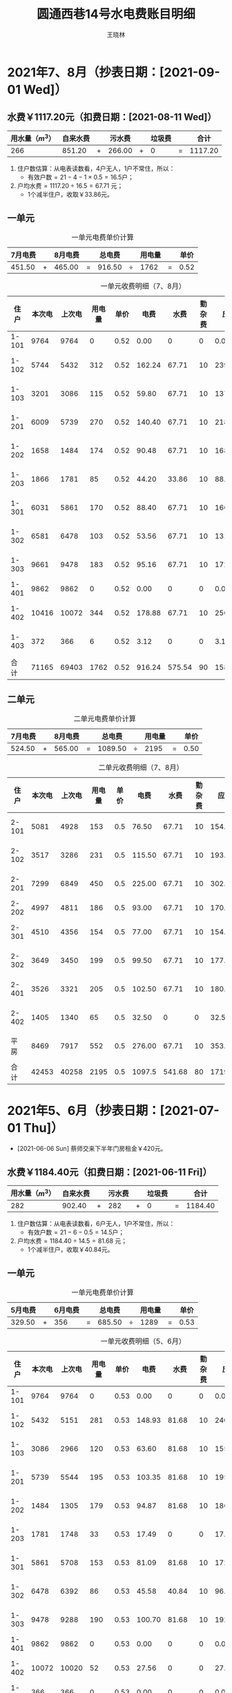 #+options: ':nil *:t -:t ::t <:t H:3 \n:nil ^:t arch:headline author:t broken-links:nil
#+options: c:nil creator:nil d:nil date:t e:t email:nil f:t inline:t num:t
#+options: p:nil pri:nil prop:nil stat:t tags:t tasks:t tex:t timestamp:t title:t toc:t
#+options: todo:t |:t
#+title: 圆通西巷14号水电费账目明细
#+author: 王晓林
#+email: 
#+language: cn
#+select_tags: export
#+exclude_tags: noexport
#+LATEX_CLASS: wx672ctexart
#+LATEX_HEADER: \usepackage[margin=2cm,paperheight=17in]{geometry}
#+LATEX_HEADER: \pagestyle{plain}
#+STARTUP: customtime

#+begin_comment
- M-x org-table-export
- C-c C-x C-t change date format
- shortcut: C-c . 11/8/20 RET
#+end_comment

#+LATEX: \clearpage

* 2021年7、8月（抄表日期：[2021-09-01 Wed]）

** 水费￥1117.20元（扣费日期：[2021-08-11 Wed]）

|-------------------+----------+-------+--------+-------+--------+-------+---------|
| 用水量（\(m^3\)） | 自来水费 |       | 污水费 |       | 垃圾费 |       |    合计 |
|-------------------+----------+-------+--------+-------+--------+-------+---------|
|               266 |   851.20 | \(+\) | 266.00 | \(+\) |      0 | \(=\) | 1117.20 |
|-------------------+----------+-------+--------+-------+--------+-------+---------|
#+TBLFM: $8=$2+$4+$6;%.2f

1. 住户数估算：从电表读数看，4户无人，1户不常住，所以：
   - \(\text{有效户数} = 21 - 4 - 1\times 0.5 = 16.5 \text{户} \)；
2. \(\text{户均水费} = 1117.20 \div 16.5 = 67.71\) 元；
   - 1个减半住户，收取￥33.86元。
     
** 一单元

:NOTE:
- [X] 7月（[2021-07-01 Thu]--[2021-07-31 Sat]）：上期读数：15113; 本期读数：15611; 本期电量903度; 本期电费：￥451.50元; 微信账单日期：[2021-08-07 Sat]
- [X] 8月（[2021-08-01 Sun]--[2021-08-31 Tue]）：上期读数：15611; 本期读数：16118; 本期电量930度; 本期电费：￥465.00元。微信账单日期：[2021-09-04 Sat]
- [X] 9月1日抄表读数合计为71165度。
:END:

#+ATTR_LATEX: :float nil
#+CAPTION: 一单元电费单价计算
#+NAME:tab:u1-210708a
|---------+-------+---------+-------+--------+----------+--------+-------+------|
| 7月电费 |       | 8月电费 |       | 总电费 |          | 用电量 |       | 单价 |
|---------+-------+---------+-------+--------+----------+--------+-------+------|
|  451.50 | \(+\) |  465.00 | \(=\) | 916.50 | \(\div\) |   1762 | \(=\) | 0.52 |
|---------+-------+---------+-------+--------+----------+--------+-------+------|
#+TBLFM: $5=$1+$3;%.2f::@2$7=remote(tab:u1-210708,@>$4)::$9=$5/$7;%.2f

#+ATTR_LATEX: :center t :float nil
#+CAPTION: 一单元收费明细（7、8月）
#+NAME:tab:u1-210708
|-------+--------+--------+--------+------+--------+--------+--------+---------+------------|
|  住户 | 本次电 | 上次电 | 用电量 | 单价 |   电费 |   水费 | 勤杂费 |    应收 | 备注       |
|-------+--------+--------+--------+------+--------+--------+--------+---------+------------|
| 1-101 |   9764 |   9764 |      0 | 0.52 |   0.00 |      0 |      0 |    0.00 | ----       |
| 1-102 |   5744 |   5432 |    312 | 0.52 | 162.24 |  67.71 |     10 |  239.95 | [2021-09-08 Wed] |
| 1-103 |   3201 |   3086 |    115 | 0.52 |  59.80 |  67.71 |     10 |  137.51 | [2021-09-09 Thu] |
| 1-201 |   6009 |   5739 |    270 | 0.52 | 140.40 |  67.71 |     10 |  218.11 | [2021-09-18 Sat] |
| 1-202 |   1658 |   1484 |    174 | 0.52 |  90.48 |  67.71 |     10 |  168.19 | [2021-09-08 Wed] |
| 1-203 |   1866 |   1781 |     85 | 0.52 |  44.20 |  33.86 |     10 |   88.06 | [2021-09-09 Thu] |
| 1-301 |   6031 |   5861 |    170 | 0.52 |  88.40 |  67.71 |     10 |  166.11 | [2021-09-08 Wed] |
| 1-302 |   6581 |   6478 |    103 | 0.52 |  53.56 |  67.71 |     10 |  131.27 | [2021-09-08 Wed] |
| 1-303 |   9661 |   9478 |    183 | 0.52 |  95.16 |  67.71 |     10 |  172.87 | [2021-09-08 Wed] |
| 1-401 |   9862 |   9862 |      0 | 0.52 |   0.00 |      0 |      0 |    0.00 | ----       |
| 1-402 |  10416 |  10072 |    344 | 0.52 | 178.88 |  67.71 |     10 |  256.59 | [2021-09-08 Wed] |
| 1-403 |    372 |    366 |      6 | 0.52 |   3.12 |      0 |      0 |    3.12 | [2021-09-08 Wed] |
|-------+--------+--------+--------+------+--------+--------+--------+---------+------------|
|  合计 |  71165 |  69403 |   1762 | 0.52 | 916.24 | 575.54 |     90 | 1581.78 |            |
|-------+--------+--------+--------+------+--------+--------+--------+---------+------------|
#+TBLFM: $5=remote(tab:u1-210708a,@2$9)::$4=$2-$3::$6=$4*$5;%.2f::$9=$8+$7+$6;%.2f::@>$2..@>$4=vsum(@2..@-1)::@>$6..@>$9=vsum(@2..@-1)

** 二单元 

:NOTE:
- [X] 7月（[2021-07-01 Thu]--[2021-07-31 Sat]）：上期读数15644：; 本期读数：15857; 本期电量1049度; 本
  期电费：￥524.50元。微信账单日期：[2021-08-07 Sat]
- [X] 8月（[2021-06-01 Tue]--[2021-06-01 Tue]）：上期读数：15857; 本期读数：16139; 本期电量1130度; 本
  期电费：￥565.00元。微信账单日期：[2021-09-04 Sat]
- [X] 9月1日抄表读数合计为42453度。
:END:

#+ATTR_LATEX: :float nil
#+CAPTION: 二单元电费单价计算
#+NAME:tab:u2-210708a
|---------+-------+---------+-------+---------+----------+--------+-------+------|
| 7月电费 |       | 8月电费 |       |  总电费 |          | 用电量 |       | 单价 |
|---------+-------+---------+-------+---------+----------+--------+-------+------|
|  524.50 | \(+\) |  565.00 | \(=\) | 1089.50 | \(\div\) |   2195 | \(=\) | 0.50 |
|---------+-------+---------+-------+---------+----------+--------+-------+------|
#+TBLFM: $5=$1+$3;%.2f::@2$7=remote(tab:u2-210708,@>$4)::$9=$5/$7;%.2f

#+ATTR_LATEX: :float nil
#+CAPTION: 二单元收费明细（7、8月）
#+NAME: tab:u2-210708
|-------+--------+--------+--------+------+--------+--------+--------+---------+------------|
|  住户 | 本次电 | 上次电 | 用电量 | 单价 |   电费 |   水费 | 勤杂费 |    应收 | 备注       |
|-------+--------+--------+--------+------+--------+--------+--------+---------+------------|
| 2-101 |   5081 |   4928 |    153 |  0.5 |  76.50 |  67.71 |     10 |  154.21 | [2021-09-09 Thu] |
| 2-102 |   3517 |   3286 |    231 |  0.5 | 115.50 |  67.71 |     10 |  193.21 | [2021-09-08 Wed] |
| 2-201 |   7299 |   6849 |    450 |  0.5 | 225.00 |  67.71 |     10 |  302.71 | [2021-09-08 Wed] |
| 2-202 |   4997 |   4811 |    186 |  0.5 |  93.00 |  67.71 |     10 |  170.71 | ----       |
| 2-301 |   4510 |   4356 |    154 |  0.5 |  77.00 |  67.71 |     10 |  154.71 | [2021-09-18 Sat] |
| 2-302 |   3649 |   3450 |    199 |  0.5 |  99.50 |  67.71 |     10 |  177.21 | [2021-09-08 Wed] |
| 2-401 |   3526 |   3321 |    205 |  0.5 | 102.50 |  67.71 |     10 |  180.21 | [2021-09-12 Sun] |
| 2-402 |   1405 |   1340 |     65 |  0.5 |  32.50 |      0 |      0 |   32.50 | [2021-09-16 Thu] |
|  平房 |   8469 |   7917 |    552 |  0.5 | 276.00 |  67.71 |     10 |  353.71 | [2021-09-19 Sun] |
|-------+--------+--------+--------+------+--------+--------+--------+---------+------------|
|  合计 |  42453 |  40258 |   2195 |  0.5 | 1097.5 | 541.68 |     80 | 1719.18 |            |
|-------+--------+--------+--------+------+--------+--------+--------+---------+------------|
#+TBLFM: $5=remote(tab:u2-210708a,@2$9)::$4=$2-$3::$6=$4*$5;%.2f::$9=$8+$7+$6;%.2f::@>$2..@>$4=vsum(@2..@-1)::@>$6..@>$9=vsum(@2..@-1)

#+LATEX: \clearpage

* 2021年5、6月（抄表日期：[2021-07-01 Thu]）

- [2021-06-06 Sun] 蔡师交来下半年门房租金￥420元。

** 水费￥1184.40元（扣费日期：[2021-06-11 Fri]）

|-------------------+----------+-------+--------+-------+--------+-------+---------|
| 用水量（\(m^3\)） | 自来水费 |       | 污水费 |       | 垃圾费 |       |    合计 |
|-------------------+----------+-------+--------+-------+--------+-------+---------|
|               282 |   902.40 | \(+\) |    282 | \(+\) |      0 | \(=\) | 1184.40 |
|-------------------+----------+-------+--------+-------+--------+-------+---------|
#+TBLFM: $8=$2+$4+$6;%.2f

1. 住户数估算：从电表读数看，6户无人，1户不常住，所以：
   - \(\text{有效户数} = 21 - 6 - 0.5 = 14.5 \text{户} \)；
2. \(\text{户均水费} = 1184.40 \div 14.5 = 81.68\) 元； 
   - 1个减半住户，收取￥40.84元。
     
** 一单元
:NOTE:
- [X] 5月（[2021-05-01 Sat]--[2021-05-31 Mon]）：上期读数：14237; 本期读数：14670; 本期电量659度; 本期电费：￥329.50元; 微信账单日期：[2021-06-07 Mon]
- [X] 6月（[2021-06-01 Tue]--[2021-06-30 Wed]）：上期读数：14670; 本期读数：15113; 本期电量712度; 本期电费：￥356元。微信账单日期：[2021-07-04 Sun]
- [X] 7月1日抄表读数合计为69403度。
:END:

#+ATTR_LATEX: :float nil
#+CAPTION: 一单元电费单价计算
#+NAME:tab:u1-210506a
|---------+-------+---------+-------+--------+----------+--------+-------+------|
| 5月电费 |       | 6月电费 |       | 总电费 |          | 用电量 |       | 单价 |
|---------+-------+---------+-------+--------+----------+--------+-------+------|
|  329.50 | \(+\) |     356 | \(=\) | 685.50 | \(\div\) |   1289 | \(=\) | 0.53 |
|---------+-------+---------+-------+--------+----------+--------+-------+------|
#+TBLFM: $5=$1+$3;%.2f::@2$7=remote(tab:u1-210506,@>$4)::$9=$5/$7;%.2f

#+ATTR_LATEX: :float nil
#+CAPTION: 一单元收费明细（5、6月）
#+NAME:tab:u1-210506
|-------+--------+--------+--------+------+--------+--------+--------+---------+------------|
|  住户 | 本次电 | 上次电 | 用电量 | 单价 |   电费 |   水费 | 勤杂费 |    应收 | 备注       |
|-------+--------+--------+--------+------+--------+--------+--------+---------+------------|
| 1-101 |   9764 |   9764 |      0 | 0.53 |   0.00 |      0 |      0 |    0.00 | ----       |
| 1-102 |   5432 |   5151 |    281 | 0.53 | 148.93 |  81.68 |     10 |  240.61 | [2021-07-06 Tue] |
| 1-103 |   3086 |   2966 |    120 | 0.53 |  63.60 |  81.68 |     10 |  155.28 | [2021-07-06 Tue] |
| 1-201 |   5739 |   5544 |    195 | 0.53 | 103.35 |  81.68 |     10 |  195.03 | [2021-07-21 Wed] |
| 1-202 |   1484 |   1305 |    179 | 0.53 |  94.87 |  81.68 |     10 |  186.55 | [2021-07-09 Fri] |
| 1-203 |   1781 |   1748 |     33 | 0.53 |  17.49 |      0 |      0 |   17.49 | [2021-07-07 Wed] |
| 1-301 |   5861 |   5708 |    153 | 0.53 |  81.09 |  81.68 |     10 |  172.77 | [2021-07-06 Tue] |
| 1-302 |   6478 |   6392 |     86 | 0.53 |  45.58 |  40.84 |     10 |   96.42 | [2021-07-06 Tue] |
| 1-303 |   9478 |   9288 |    190 | 0.53 | 100.70 |  81.68 |     10 |  192.38 | [2021-07-07 Wed] |
| 1-401 |   9862 |   9862 |      0 | 0.53 |   0.00 |      0 |      0 |    0.00 | ----       |
| 1-402 |  10072 |  10020 |     52 | 0.53 |  27.56 |      0 |      0 |   27.56 | [2021-07-14 Wed] |
| 1-403 |    366 |    366 |      0 | 0.53 |   0.00 |      0 |      0 |    0.00 | ----       |
|-------+--------+--------+--------+------+--------+--------+--------+---------+------------|
|  合计 |  69403 |  68114 |   1289 | 0.53 | 683.17 | 530.92 |     70 | 1284.09 |            |
|-------+--------+--------+--------+------+--------+--------+--------+---------+------------|
#+TBLFM: $5=remote(tab:u1-210506a,@2$9)::$4=$2-$3::$6=$4*$5;%.2f::$9=$8+$7+$6;%.2f::@>$2..@>$4=vsum(@2..@-1)::@>$6..@>$9=vsum(@2..@-1)

** 二单元 
:NOTE:
- [X] 5月（[2021-05-01 Sat]--[2021-05-31 Mon]）：上期读数：15088; 本期读数：15337; 本期电量1065度; 本
  期电费：￥532.5元。微信账单日期：[2021-06-06 Sun]
- [X] 6月（[2021-06-01 Tue]--[2021-06-01 Tue]）：上期读数：15337; 本期读数：15644; 本期电量1212度; 本
  期电费：￥606元。微信账单日期：[2021-07-04 Sun]
- [X] 7月1日抄表读数合计为40258度。
:END:

#+ATTR_LATEX: :float nil
#+CAPTION: 二单元电费单价计算
#+NAME:tab:u2-210506a
|---------+-------+---------+-------+---------+----------+--------+-------+------|
| 5月电费 |       | 6月电费 |       |  总电费 |          | 用电量 |       | 单价 |
|---------+-------+---------+-------+---------+----------+--------+-------+------|
|  532.50 | \(+\) |     606 | \(=\) | 1138.50 | \(\div\) |   2314 | \(=\) | 0.49 |
|---------+-------+---------+-------+---------+----------+--------+-------+------|
#+TBLFM: $5=$1+$3;%.2f::@2$7=remote(tab:u2-210506,@>$4)::$9=$5/$7;%.2f

#+ATTR_LATEX: :float nil
#+CAPTION: 二单元收费明细（5、6月）
#+NAME: tab:u2-210506
|-------+--------+--------+--------+------+---------+--------+--------+--------+------------|
|  住户 | 本次电 | 上次电 | 用电量 | 单价 |    电费 |   水费 | 勤杂费 |   应收 | 备注       |
|-------+--------+--------+--------+------+---------+--------+--------+--------+------------|
| 2-101 |   4928 |   4781 |    147 | 0.49 |   72.03 |  81.68 |     10 | 163.71 | [2021-07-06 Tue] |
| 2-102 |   3286 |   3126 |    160 | 0.49 |   78.40 |  81.68 |     10 | 170.08 | [2021-07-06 Tue] |
| 2-201 |   6849 |   6408 |    441 | 0.49 |  216.09 |  81.68 |     10 | 307.77 | [2021-07-06 Tue] |
| 2-202 |   4811 |   4569 |    242 | 0.49 |  118.58 |  81.68 |     10 | 210.26 | ----       |
| 2-301 |   4356 |   4189 |    167 | 0.49 |   81.83 |  81.68 |     10 | 173.51 | [2021-07-15 Thu] |
| 2-302 |   3450 |   3254 |    196 | 0.49 |   96.04 |  81.68 |     10 | 187.72 | [2021-07-06 Tue] |
| 2-401 |   3321 |   3114 |    207 | 0.49 |  101.43 |  81.68 |     10 | 193.11 | [2021-07-10 Sat] |
| 2-402 |   1340 |   1287 |     53 | 0.49 |   25.97 |      0 |      0 |  25.97 | [2021-07-09 Fri] |
|  平房 |   7917 |   7216 |    701 | 0.49 |  343.49 |  81.68 |     10 | 435.17 | [2021-07-14 Wed] |
|-------+--------+--------+--------+------+---------+--------+--------+--------+------------|
|  合计 |  40258 |  37944 |   2314 | 0.49 | 1133.86 | 653.44 |     80 | 1867.3 |            |
|-------+--------+--------+--------+------+---------+--------+--------+--------+------------|
#+TBLFM: $5=remote(tab:u2-210506a,@2$9)::$4=$2-$3::$6=$4*$5;%.2f::$9=$8+$7+$6;%.2f::@>$2..@>$4=vsum(@2..@-1)::@>$6..@>$9=vsum(@2..@-1)

#+LATEX: \clearpage


* 2021年3、4月（抄表日期：[2021-05-01 Sat]）

** 水费￥1352.40元（扣费日期：[2021-04-12 Mon]）

|------------+----------+-------+--------+-------+--------+-------+---------|
| 用水量     | 自来水费 |       | 污水费 |       | 垃圾费 |       |    合计 |
|------------+----------+-------+--------+-------+--------+-------+---------|
| 322\(m^3\) |  1030.40 | \(+\) |    322 | \(+\) |      0 | \(=\) | 1352.40 |
|------------+----------+-------+--------+-------+--------+-------+---------|
#+TBLFM: $8=$2+$4+$6;%.2f

1. 住户数估算：从电表读数看，6户无人，0户不常住，所以：
   - \(\text{有效户数} = 21 - 6 = 15 \text{户} \)；
2. \(\text{户均水费} = 1352.40 \div 15 = 90.16\) 元；
     
** 一单元
:NOTE:
- [X] 3月（[2021-03-01 Mon]--[2021-03-31 Wed]）：上期读数：13303; 本期读数：13814; 本期电量770.0度; 本期电费：￥385.00元; 微信账单日期：[2021-04-10 Sat]
- [X] 4月（[2021-04-01 Thu]--[2021-04-30 Fri]）：上期读数：13814; 本期读数：14237; 本期电量683度; 本期电费：￥341.5元。微信账单日期：[2021-05-04 Tue]
- [X] 5月1日抄表读数合计为68114度。
:END:

#+ATTR_LATEX: :float nil
#+CAPTION: 一单元电费单价计算
#+NAME:tab:u1-210304a
|---------+-------+---------+-------+--------+----------+--------+-------+------|
| 3月电费 |       | 4月电费 |       | 总电费 |          | 用电量 |       | 单价 |
|---------+-------+---------+-------+--------+----------+--------+-------+------|
|   385.0 | \(+\) |   341.5 | \(=\) | 726.50 | \(\div\) |   1358 | \(=\) | 0.53 |
|---------+-------+---------+-------+--------+----------+--------+-------+------|
#+TBLFM: $5=$1+$3;%.2f::@2$7=remote(tab:u1-210304,@>$4)::$9=$5/$7;%.2f

#+ATTR_LATEX: :float nil
#+CAPTION: 一单元收费明细（3、4月）
#+NAME:tab:u1-210304
|-------+--------+--------+--------+------+--------+--------+--------+---------+------------|
|  住户 | 本次电 | 上次电 | 用电量 | 单价 |   电费 |   水费 | 勤杂费 |    应收 | 备注       |
|-------+--------+--------+--------+------+--------+--------+--------+---------+------------|
| 1-101 |   9764 |   9764 |      0 | 0.53 |   0.00 |      0 |      0 |    0.00 | ----       |
| 1-102 |   5151 |   4801 |    350 | 0.53 | 185.50 |  90.16 |     10 |  285.66 | [2021-05-07 Fri] |
| 1-103 |   2966 |   2844 |    122 | 0.53 |  64.66 |  90.16 |     10 |  164.82 | [2021-05-07 Fri] |
| 1-201 |   5544 |   5294 |    250 | 0.53 | 132.50 |  90.16 |     10 |  232.66 | [2021-05-22 Sat] |
| 1-202 |   1305 |   1114 |    191 | 0.53 | 101.23 |  90.16 |     10 |  201.39 | [2021-05-08 Sat] |
| 1-203 |   1748 |   1748 |      0 | 0.53 |   0.00 |      0 |      0 |    0.00 | ----       |
| 1-301 |   5708 |   5536 |    172 | 0.53 |  91.16 |  90.16 |     10 |  191.32 | [2021-05-07 Fri] |
| 1-302 |   6392 |   6297 |     95 | 0.53 |  50.35 |  90.16 |     10 |  150.51 | [2021-05-07 Fri] |
| 1-303 |   9288 |   9112 |    176 | 0.53 |  93.28 |  90.16 |     10 |  193.44 | [2021-05-08 Sat] |
| 1-401 |   9862 |   9862 |      0 | 0.53 |   0.00 |      0 |      0 |    0.00 | ----       |
| 1-402 |  10020 |  10020 |      0 | 0.53 |   0.00 |      0 |      0 |    0.00 | ----       |
| 1-403 |    366 |    364 |      2 | 0.53 |   1.06 |      0 |      0 |    1.06 | [2021-05-07 Fri] |
|-------+--------+--------+--------+------+--------+--------+--------+---------+------------|
|  合计 |  68114 |  66756 |   1358 | 0.53 | 719.74 | 631.12 |     70 | 1420.86 |            |
|-------+--------+--------+--------+------+--------+--------+--------+---------+------------|
#+TBLFM: $5=remote(tab:u1-210304a,@2$9)::$4=$2-$3::$6=$4*$5;%.2f::$9=$8+$7+$6;%.2f::@>$2..@>$4=vsum(@2..@-1)::@>$6..@>$9=vsum(@2..@-1)

** 二单元 
:NOTE:
- [X] 3月（[2021-03-01 Mon]--[2021-03-31 Wed]）：上期读数：14270; 本期读数：14780; 本期电量1402.0度; 本期电费：￥701.0元。微信账单日期：[2021-04-10 Sat]
- [X] 4月（[2021-04-01 Thu]--[2021-04-30 Fri]）：上期读数：14780; 本期读数：15088; 本期电量1121度; 本
  期电费：￥560.5元。微信账单日期：[2021-05-04 Tue]
- [X] 5月1日抄表读数合计为35442度。
:END:

#+ATTR_LATEX: :float nil
#+CAPTION: 二单元电费单价计算
#+NAME:tab:u2-210304a
|---------+-------+---------+-------+---------+----------+--------+-------+------|
| 3月电费 |       | 4月电费 |       |  总电费 |          | 用电量 |       | 单价 |
|---------+-------+---------+-------+---------+----------+--------+-------+------|
|   701.0 | \(+\) |   560.5 | \(=\) | 1261.50 | \(\div\) |   2502 | \(=\) | 0.50 |
|---------+-------+---------+-------+---------+----------+--------+-------+------|
#+TBLFM: $5=$1+$3;%.2f::@2$7=remote(tab:u2-210304,@>$4)::$9=$5/$7;%.2f

#+ATTR_LATEX: :float nil
#+CAPTION: 二单元收费明细（3、4月）
#+NAME: tab:u2-210304
|-------+--------+--------+--------+------+--------+--------+--------+---------+------------|
|  住户 | 本次电 | 上次电 | 用电量 | 单价 |   电费 |   水费 | 勤杂费 |    应收 | 备注       |
|-------+--------+--------+--------+------+--------+--------+--------+---------+------------|
| 2-101 |   4781 |   4451 |    330 |  0.5 | 165.00 |  90.16 |     10 |  265.16 | [2021-05-08 Sat] |
| 2-102 |   3126 |   2940 |    186 |  0.5 |  93.00 |  90.16 |     10 |  193.16 | [2021-05-07 Fri] |
| 2-201 |   6408 |   5971 |    437 |  0.5 | 218.50 |  90.16 |     10 |  318.66 | [2021-05-07 Fri] |
| 2-202 |   4569 |   4319 |    250 |  0.5 | 125.00 |  90.16 |     10 |  225.16 | ----       |
| 2-301 |   4189 |   3959 |    230 |  0.5 | 115.00 |  90.16 |     10 |  215.16 | [2021-05-15 Sat] |
| 2-302 |   3254 |   3078 |    176 |  0.5 |  88.00 |  90.16 |     10 |  188.16 | [2021-05-07 Fri] |
| 2-401 |   3114 |   2929 |    185 |  0.5 |  92.50 |  90.16 |     10 |  192.66 | [2021-05-10 Mon] |
| 2-402 |   1287 |   1241 |     46 |  0.5 |  23.00 |      0 |      0 |   23.00 |           [2021-07-09 Fri] |
|  平房 |   7216 |   6554 |    662 |  0.5 | 331.00 |  90.16 |     10 |  431.16 | [2021-05-08 Sat] |
|-------+--------+--------+--------+------+--------+--------+--------+---------+------------|
|  合计 |  37944 |  35442 |   2502 |  0.5 |  1251. | 721.28 |     80 | 2052.28 |            |
|-------+--------+--------+--------+------+--------+--------+--------+---------+------------|
#+TBLFM: $5=remote(tab:u2-210304a,@2$9)::$4=$2-$3::$6=$4*$5;%.2f::$9=$8+$7+$6;%.2f::@>$2..@>$4=vsum(@2..@-1)::@>$6..@>$9=vsum(@2..@-1)

#+LATEX: \clearpage


* 2021年1、2月（抄表日期：[2021-03-01 Mon]）

- [2021-01-22 Fri] 蔡师通过微信交来1～6月门房租金共￥420元。
- [2021-02-04 Thu] 清化粪池，￥2800元（载重4吨的小车，共4车，每车￥700元）。目前，公共账户
  上的余额有￥1482.00元（参见表[[tab:gatehouse]]），可以冲抵部分花销。另外，从电费
  记录上看，1-101、1-401两户常年无人居住，所以，有效住户数为 \(21 - 2 = 19\)户。清理化粪池
  的每户均摊费用为：
  \( (2800 - 1482) \div 19 = 69.37元 \)

- 春节前，2单元进行过一次下水道急修，费用由2单元的住户承担，详细说明参见
  第[[*二单元地下室淹水事故的处理情况说明 \[2021-02-07 Sun\]]]节。
  负责施工的是1-403周师的朋友，事后几位热心的邻居，包括周师、2-102的陈老师，我们又聊了一下长
  久的解决方案。下水道太老旧了，污水沟淤积严重，彻底改造的话，就要把现有下水道通入污水沟的
  那段废弃掉，另铺管道，避开污水沟，直接通入化粪池。据周师估计预算应该不会超过5万元，也就
  是每家不到2500元。后续情况，我们会及时通报给大家。也欢迎大家多谈谈自己的想法。


** 水费￥1212.90元（扣费日期：[2021-02-07 Sun]）

|------------+----------+-------+--------+-------+--------+-------+---------|
| 用水量     | 自来水费 |       | 污水费 |       | 垃圾费 |       |    合计 |
|------------+----------+-------+--------+-------+--------+-------+---------|
| 312\(m^3\) |   900.90 | \(+\) |    312 | \(+\) |      0 | \(=\) | 1212.90 |
|------------+----------+-------+--------+-------+--------+-------+---------|
#+TBLFM: $8=$2+$4+$6;%.2f

1. 住户数估算：从电表读数看，4户无人，0户不常住，所以：
   - \(\text{有效户数} = 21 - 4 = 17 \text{户} \)；
   - 说明：2-402的张老太太家电表读数很少，为17度。她说不住在这里，只是偶尔来，冰箱一直开
     着，基本上不用水。另外，1-203的电表读数为2度，他也通过微信告诉我说，只是来过一次，也不
     用水。所以，这两户的水费按“无人”计算，电费照收。
2. \(\text{户均水费} = 1212.90 \div 17 = 71.35\) 元；
     
** 一单元
:NOTE:
- [X] 1月（[2021-01-01 Fri]--[2021-01-31 Sun]）：上期读数：12179; 本期读数：12714; 本期电量1304.0度; 本期电费：￥652.00元; 微信账单日期：[2021-02-13 Sat]
- [X] 2月（[2021-02-01 Mon]--[2021-02-28 Sun]）：上期读数：12714; 本期读数：13303; 本期电
  量937.0度; 本期电费：￥468.50元。微信账单日期：[2021-03-07 Sun]
- [X] 3月1日抄表读数合计为66756度。
:END:

#+ATTR_LATEX: :float nil
#+CAPTION: 一单元电费单价计算
#+NAME:tab:u1-210102a
|---------+-------+---------+-------+---------+----------+--------+-------+------|
| 1月电费 |       | 2月电费 |       |  总电费 |          | 用电量 |       | 单价 |
|---------+-------+---------+-------+---------+----------+--------+-------+------|
|  652.00 | \(+\) |  468.50 | \(=\) | 1120.50 | \(\div\) |   2062 | \(=\) | 0.54 |
|---------+-------+---------+-------+---------+----------+--------+-------+------|
#+TBLFM: $5=$1+$3;%.2f::@2$7=remote(tab:u1-210102,@>$4)::$9=$5/$7;%.2f

#+ATTR_LATEX: :float nil
#+CAPTION: 一单元收费明细（1、2月）
#+NAME:tab:u1-210102
|-------+--------+--------+--------+------+---------+--------+--------+----------+---------+------------|
|  住户 | 本次电 | 上次电 | 用电量 | 单价 |    电费 |   水费 | 勤杂费 | 清化粪池 |    应收 | 备注       |
|-------+--------+--------+--------+------+---------+--------+--------+----------+---------+------------|
| 1-101 |   9764 |   9764 |      0 | 0.54 |    0.00 |      0 |      0 |        0 |    0.00 | ----       |
| 1-102 |   4801 |   4407 |    394 | 0.54 |  212.76 |  71.35 |     10 |    69.37 |  363.48 | [2021-03-12 Fri] |
| 1-103 |   2844 |   2734 |    110 | 0.54 |   59.40 |  71.35 |     10 |    69.37 |  210.12 | [2021-03-12 Fri] |
| 1-201 |   5294 |   4933 |    361 | 0.54 |  194.94 |  71.35 |     10 |    69.37 |  345.66 | [2021-03-19 Fri] |
| 1-202 |   1114 |    945 |    169 | 0.54 |   91.26 |  71.35 |     10 |    69.37 |  241.98 | [2021-03-19 Fri] |
| 1-203 |   1748 |   1746 |      2 | 0.54 |    1.08 |      0 |      0 |    69.37 |   70.45 | [2021-03-16 Tue] |
| 1-301 |   5536 |   5314 |    222 | 0.54 |  119.88 |  71.35 |     10 |    69.37 |  270.60 | [2021-03-12 Fri] |
| 1-302 |   6297 |   6206 |     91 | 0.54 |   49.14 |  71.35 |     10 |    69.37 |  199.86 | [2021-03-12 Fri] |
| 1-303 |   9112 |   8915 |    197 | 0.54 |  106.38 |  71.35 |     10 |    69.37 |  257.10 | [2021-03-12 Fri] |
| 1-401 |   9862 |   9862 |      0 | 0.54 |    0.00 |      0 |      0 |        0 |    0.00 | ----       |
| 1-402 |  10020 |   9632 |    388 | 0.54 |  209.52 |  71.35 |     10 |    69.37 |  360.24 | [2021-03-12 Fri] |
| 1-403 |    364 |    236 |    128 | 0.54 |   69.12 |  71.35 |     10 |    69.37 |  219.84 | [2021-03-12 Fri] |
|-------+--------+--------+--------+------+---------+--------+--------+----------+---------+------------|
|  合计 |  66756 |  64694 |   2062 | 0.54 | 1113.48 | 642.15 |     90 |    693.7 | 2539.33 |            |
|-------+--------+--------+--------+------+---------+--------+--------+----------+---------+------------|
#+TBLFM: $5=remote(tab:u1-210102a,@2$9)::$4=$2-$3::$6=$4*$5;%.2f::$10=$9+$8+$7+$6;%.2f::@>$2..@>$4=vsum(@2..@-1)::@>$6..@>$10=vsum(@2..@-1)

** 二单元 
:NOTE:
- [X] 1月（[2021-01-01 Fri]--[2021-01-31 Sun]）：上期读数：12428; 本期读数：13642; 本期电量2722度; 本期电费：￥1361.00元。微信账单日期：[2021-02-11 Thu]
- [X] 2月（[2021-02-01 Mon]--[2021-02-28 Sun]）：上期读数：13642; 本期读数：14270; 本期电量1661度; 本期电费：￥830.50元。微信账单日期：[2021-03-07 Sun]
- [X] 3月1日抄表读数合计为35442度。
:END:

#+ATTR_LATEX: :float nil
#+CAPTION: 二单元电费单价计算
#+NAME:tab:u2-210102a
|---------+-------+---------+-------+---------+----------+--------+-------+------|
| 1月电费 |       | 2月电费 |       |  总电费 |          | 用电量 |       | 单价 |
|---------+-------+---------+-------+---------+----------+--------+-------+------|
| 1361.00 | \(+\) |  830.50 | \(=\) | 2191.50 | \(\div\) |   4344 | \(=\) | 0.50 |
|---------+-------+---------+-------+---------+----------+--------+-------+------|
#+TBLFM: $5=$1+$3;%.2f::@2$7=remote(tab:u2-210102,@>$4)::$9=$5/$7;%.2f

#+ATTR_LATEX: :float nil
#+CAPTION: 二单元收费明细（1、2月）
#+NAME: tab:u2-210102
|-------+--------+--------+--------+------+--------+-------+--------+----------+---------+------------|
|  住户 | 本次电 | 上次电 | 用电量 | 单价 |   电费 |  水费 | 勤杂费 | 清化粪池 |    应收 | 备注       |
|-------+--------+--------+--------+------+--------+-------+--------+----------+---------+------------|
| 2-101 |   4451 |   3774 |    677 |  0.5 | 338.50 | 71.35 |     10 |    69.37 |  489.22 | [2021-03-13 Sat] |
| 2-102 |   2940 |   2554 |    386 |  0.5 | 193.00 | 71.35 |     10 |    69.37 |  343.72 | [2021-03-12 Fri] |
| 2-201 |   5971 |   5354 |    617 |  0.5 | 308.50 | 71.35 |     10 |    69.37 |  459.22 | [2021-03-12 Fri] |
| 2-202 |   4319 |   3579 |    740 |  0.5 | 370.00 | 71.35 |     10 |    69.37 |  520.72 | ----       |
| 2-301 |   3959 |   3565 |    394 |  0.5 | 197.00 | 71.35 |     10 |    69.37 |  347.72 | [2021-03-19 Fri] |
| 2-302 |   3078 |   2649 |    429 |  0.5 | 214.50 | 71.35 |     10 |    69.37 |  365.22 | [2021-03-19 Fri] |
| 2-401 |   2929 |   2668 |    261 |  0.5 | 130.50 | 71.35 |     10 |    69.37 |  281.22 | [2021-03-13 Sat] |
| 2-402 |   1241 |   1224 |     17 |  0.5 |   8.50 |     0 |      0 |    69.37 |   77.87 | [2021-07-09 Fri] |
|  平房 |   6554 |   5731 |    823 |  0.5 | 411.50 | 71.35 |     10 |    69.37 |  562.22 | [2021-03-22 Mon] |
|-------+--------+--------+--------+------+--------+-------+--------+----------+---------+------------|
|  合计 |  35442 |  31098 |   4344 |  0.5 |  2172. | 570.8 |     80 |   624.33 | 3447.13 |            |
|-------+--------+--------+--------+------+--------+-------+--------+----------+---------+------------|
#+TBLFM: $5=remote(tab:u2-210102a,@2$9)::$4=$2-$3::$6=$4*$5;%.2f::$10=$9+$8+$7+$6;%.2f::@>$2..@>$4=vsum(@2..@-1)::@>$6..@>$10=vsum(@2..@-1)

#+LATEX: \clearpage


* 2020年11、12月（抄表日期：[2021-01-02 Sat]）
  
** 水费￥1069.50元（扣费日期：[2020-12-12 Sat]）

|--------+----------+-------+--------+-------+--------+-------+---------|
| 用水量 | 自来水费 |       | 污水费 |       | 垃圾费 |       |    合计 |
|--------+----------+-------+--------+-------+--------+-------+---------|
|    310 |   759.50 | \(+\) |    310 | \(+\) |      0 | \(=\) | 1069.50 |
|--------+----------+-------+--------+-------+--------+-------+---------|
#+TBLFM: $8=$2+$4+$6;%.2f

1. 住户数估算：从电表读数看，2户无人，3户不常住，所以：
   - \(\text{有效户数} = 21 - 2 - 3 \times 0.5 = 17.5 \text{户} \)；
2. \(\text{户均水费} = 1069.50 \div 17.5 = 61\) 元；
   - 3个减半住户，每户收取￥30.5元（\(61 \div 2\)）。
     
** 一单元
:NOTE:
- [X] 11月（<2020-11-08 Sun>--<2020-11-30 Mon>）：上期读数：11354.00; 本期读数：11739.00; 本期电量792.0度; 本期电费：￥396.00元; 
- [X] 12月（[2020-12-01 Tue]--[2020-12-31 Th1]）：上期读数：11739; 本期读数：12179; 本期电量1006.0度; 本期电费：￥503.0元; 
- [X] 1月2日抄表用电量合计为1680度；微信账单日期：[2021-01-09 Sat]
:END:

#+ATTR_LATEX: :float nil
#+CAPTION: 一单元电费单价计算
#+NAME:tab:u1-201112a
|----------+-------+----------+-------+--------+----------+--------+-------+------|
| 11月电费 |       | 12月电费 |       | 总电费 |          | 用电量 |       | 单价 |
|----------+-------+----------+-------+--------+----------+--------+-------+------|
|   396.00 | \(+\) |   503.00 | \(=\) | 899.00 | \(\div\) |   1680 | \(=\) | 0.54 |
|----------+-------+----------+-------+--------+----------+--------+-------+------|
#+TBLFM: $5=$1+$3;%.2f::@2$7=remote(tab:u1-201112,@>$4)::$9=$5/$7;%.2f

#+ATTR_LATEX: :float nil
#+CAPTION: 一单元收费明细（11、12月）
#+NAME:tab:u1-201112
|-------+--------+--------+--------+------+--------+------+--------+--------+------------|
|  住户 | 本次电 | 上次电 | 用电量 | 单价 |   电费 | 水费 | 勤杂费 |   应收 | 备注       |
|-------+--------+--------+--------+------+--------+------+--------+--------+------------|
| 1-101 |   9764 |   9764 |      0 | 0.54 |   0.00 |    0 |      0 |   0.00 | ---        |
| 1-102 |   4407 |   4018 |    389 | 0.54 | 210.06 |   61 |     10 | 281.06 | [2021-01-10 Sun] |
| 1-103 |   2734 |   2595 |    139 | 0.54 |  75.06 |   61 |     10 | 146.06 | [2021-01-11 Mon] |
| 1-201 |   4933 |   4758 |    175 | 0.54 |  94.50 |   61 |     10 | 165.50 | [2021-01-19 Tue] |
| 1-202 |    945 |    759 |    186 | 0.54 | 100.44 |   61 |     10 | 171.44 | [2021-01-10 Sun] |
| 1-203 |   1746 |   1742 |      4 | 0.54 |   2.16 | 30.5 |     10 |  42.66 | [2021-01-10 Sun] |
| 1-301 |   5314 |   5138 |    176 | 0.54 |  95.04 |   61 |     10 | 166.04 | [2021-01-10 Sun] |
| 1-302 |   6206 |   6180 |     26 | 0.54 |  14.04 | 30.5 |     10 |  54.54 | [2021-01-12 Tue] |
| 1-303 |   8915 |   8713 |    202 | 0.54 | 109.08 |   61 |     10 | 180.08 | [2021-01-10 Sun] |
| 1-401 |   9862 |   9862 |      0 | 0.54 |   0.00 |    0 |      0 |   0.00 | ---        |
| 1-402 |   9632 |   9435 |    197 | 0.54 | 106.38 |   61 |     10 | 177.38 | [2021-01-19 Tue] |
| 1-403 |    236 |   0050 |    186 | 0.54 | 100.44 |   61 |     10 | 171.44 | [2021-01-10 Sun] |
|-------+--------+--------+--------+------+--------+------+--------+--------+------------|
|  合计 |  64694 |  63014 |   1680 | 0.54 |  907.2 | 549. |    100 | 1556.2 |            |
|-------+--------+--------+--------+------+--------+------+--------+--------+------------|
#+TBLFM: $5=remote(tab:u1-201112a,@2$9)::$4=$2-$3::$6=$4*$5;%.2f::$9=$8+$7+$6;%.2f::@>$2..@>$4=vsum(@2..@-1)::@>$6..@>$9=vsum(@2..@-1)

** 二单元 
:NOTE:
shortcut: C-c . 11/8/20 RET
- [X] 11月（<2020-11-08 Sun>--<2020-11-30 Mon>）：上期读数：11068.00; 本期读数：11607; 本期电量1415.0度; 本期电费：￥707.50元;
- [X] 12月（[2020-12-01 Tue]--[2020-12-31 Thu]）：上期读数：11607.00; 本期读数：12428.00; 本期电量2036.0度; 本期电费：￥1018.00元;
- [X] 1月2日抄表用电量合计为3477度；微信账单日期：[2021-01-09 Sat]
:END:

#+ATTR_LATEX: :float nil
#+CAPTION: 二单元电费单价计算
#+NAME:tab:u2-201112a
|----------+-------+----------+-------+---------+----------+--------+-------+------|
| 11月电费 |       | 12月电费 |       |  总电费 |          | 用电量 |       | 单价 |
|----------+-------+----------+-------+---------+----------+--------+-------+------|
|   707.50 | \(+\) |  1018.00 | \(=\) | 1725.50 | \(\div\) |   3477 | \(=\) | 0.50 |
|----------+-------+----------+-------+---------+----------+--------+-------+------|
#+TBLFM: $5=$1+$3;%.2f::@2$7=remote(tab:u2-201112,@>$4)::$9=$5/$7;%.2f

#+ATTR_LATEX: :float nil
#+CAPTION: 二单元收费明细（11、12月）
#+NAME: tab:u2-201112
|-------+--------+--------+--------+------+--------+-------+--------+--------+------------|
|  住户 | 本次电 | 上次电 | 用电量 | 单价 |   电费 |  水费 | 勤杂费 |   应收 | 备注       |
|-------+--------+--------+--------+------+--------+-------+--------+--------+------------|
| 2-101 |   3774 |   3224 |    550 |  0.5 | 275.00 |    61 |     10 | 346.00 | [2021-01-12 Tue] |
| 2-102 |   2554 |   2302 |    252 |  0.5 | 126.00 |    61 |     10 | 197.00 | [2021-01-10 Sun] |
| 2-201 |   5354 |   4782 |    572 |  0.5 | 286.00 |    61 |     10 | 357.00 | [2021-01-10 Sun] |
| 2-202 |   3579 |   3065 |    514 |  0.5 | 257.00 |    61 |     10 | 328.00 | ---        |
| 2-301 |   3565 |   3269 |    296 |  0.5 | 148.00 |    61 |     10 | 219.00 | [2021-01-19 Tue] |
| 2-302 |   2649 |   2375 |    274 |  0.5 | 137.00 |    61 |     10 | 208.00 | [2021-01-19 Tue] |
| 2-401 |   2668 |   2424 |    244 |  0.5 | 122.00 |    61 |     10 | 193.00 | [2021-01-12 Tue] |
| 2-402 |   1224 |   1143 |     81 |  0.5 |  40.50 |  30.5 |     10 |  81.00 | [2021-03-05 Fri] |
|  平房 |   5731 |   5037 |    694 |  0.5 | 347.00 |    61 |     10 | 418.00 | [2021-01-12 Tue] |
|-------+--------+--------+--------+------+--------+-------+--------+--------+------------|
|  合计 |  31098 |  27621 |   3477 |  0.5 | 1738.5 | 518.5 |     90 |  2347. |            |
|-------+--------+--------+--------+------+--------+-------+--------+--------+------------|
#+TBLFM: $5=remote(tab:u2-201112a,@2$9)::$4=$2-$3::$6=$4*$5;%.2f::$9=$8+$7+$6;%.2f::@>$2..@>$4=vsum(@2..@-1)::@>$6..@>$9=vsum(@2..@-1)

#+LATEX: \clearpage


* 2020年9、10月（抄表日期：[2020-11-01 Sun]）
:NOTE:
- [2020-09-20 Sun] 蔡师通过微信交来\(10\char`~12\)月门房租金共￥210元（[表[[tab:gatehouse]]]）。
:END:

  
** 水费￥1155.05元（扣费日期：[2020-10-13 Tue]）

|--------+----------+-------+--------+-------+--------+-------+---------|
| 用水量 | 自来水费 |       | 污水费 |       | 垃圾费 |       |    合计 |
|--------+----------+-------+--------+-------+--------+-------+---------|
|    329 |   806.05 | \(+\) | 329.00 | \(+\) |     20 | \(=\) | 1155.05 |
|--------+----------+-------+--------+-------+--------+-------+---------|
#+TBLFM: $8=$2+$4+$6;%.2f

1. 住户数估算：从电表读数看，2户无人，4户不常住，所以：
   - \(\text{有效户数} = 21 - 2 - 4 \times 0.5 = 17 \text{户} \)；
2. \(\text{户均水费} = 1155.05 \div 17 = 68\) 元；
   - 4个减半住户，每户收取￥34元（\(68 \div 2\)）。

** 一单元
:NOTE:
- [X] 9月（<2020-09-01 Tue>--<2020-09-30 Wed>）：上期读数：10541.00; 本期读数：10967.00; 本期电量788度; 本期电费：394.00元; 
- [X] 10月（<2020-10-01 Thu>--<2020-11-07 Sat>）：上期读数：10967.00; 本期读数：11354.00; 本期电量756度; 本期电费：378.00元; 
- [X] 11月1日抄表用电量合计为1489度；
- [ ] 1单元302，七、八月份电表读数为13度；九、十月份电表读数为45度。从连续两次（4个月）的读数来看，
  应该是有人住了，但一直没能联系上住户，收不到水电费。
:END:

#+ATTR_LATEX: :float nil
#+CAPTION: 一单元电费单价计算
#+NAME:tab:u1-200910a
|---------+-------+----------+-------+--------+----------+--------+-------+------|
| 9月电费 |       | 10月电费 |       | 总电费 |          | 用电量 |       | 单价 |
|---------+-------+----------+-------+--------+----------+--------+-------+------|
|  394.00 | \(+\) |   378.00 | \(=\) | 772.00 | \(\div\) |   1489 | \(=\) | 0.52 |
|---------+-------+----------+-------+--------+----------+--------+-------+------|
#+TBLFM: $5=$1+$3;%.2f::@2$7=remote(tab:u1-200910,@>$4)::$9=$5/$7;%.2f

#+ATTR_LATEX: :float nil
#+CAPTION: 一单元收费明细（9、10月）
#+NAME:tab:u1-200910
|-------+--------+--------+--------+------+--------+------+--------+---------+------------|
|  住户 | 本次电 | 上次电 | 用电量 | 单价 |   电费 | 水费 | 勤杂费 |    应收 | 备注       |
|-------+--------+--------+--------+------+--------+------+--------+---------+------------|
| 1-101 |   9764 |   9764 |      0 | 0.52 |   0.00 |    0 |      0 |    0.00 | ----       |
| 1-102 |   4018 |   3713 |    305 | 0.52 | 158.60 |   68 |     10 |  236.60 | [2020-11-15 Sun] |
| 1-103 |   2595 |   2453 |    142 | 0.52 |  73.84 |   68 |     10 |  151.84 | [2020-11-16 Mon] |
| 1-201 |   4758 |   4535 |    223 | 0.52 | 115.96 |   68 |     10 |  193.96 | [2020-12-06 Sun] |
| 1-202 |    759 |    526 |    233 | 0.52 | 121.16 |   68 |     10 |  199.16 | [2020-11-15 Sun] |
| 1-203 |   1742 |   1724 |     18 | 0.52 |   9.36 |   34 |     10 |   53.36 | [2020-11-15 Sun] |
| 1-301 |   5138 |   5006 |    132 | 0.52 |  68.64 |   68 |     10 |  146.64 | [2020-11-15 Sun] |
| 1-302 |   6180 |   6135 |     45 | 0.52 |  23.40 |   34 |     10 |   67.40 | [2020-11-25 Wed] |
| 1-303 |   8713 |   8546 |    167 | 0.52 |  86.84 |   68 |     10 |  164.84 | [2020-11-15 Sun] |
| 1-401 |   9862 |   9862 |      0 | 0.52 |   0.00 |    0 |      0 |    0.00 | ----       |
| 1-402 |   9435 |   9365 |     70 | 0.52 |  36.40 |   34 |     10 |   80.40 | [2020-11-15 Sun] |
| 1-403 |  10050 |   9896 |    154 | 0.52 |  80.08 |   68 |     10 |  158.08 | [2020-11-15 Sun] |
|-------+--------+--------+--------+------+--------+------+--------+---------+------------|
|  合计 |  73014 |  71525 |   1489 | 0.52 | 774.28 |  578 |    100 | 1452.28 |            |
|-------+--------+--------+--------+------+--------+------+--------+---------+------------|
#+TBLFM: $5=remote(tab:u1-200910a,@2$9)::$4=$2-$3::$6=$4*$5;%.2f::$9=$8+$7+$6;%.2f::@>$2..@>$4=vsum(@2..@-1)::@>$6..@>$9=vsum(@2..@-1)

** 二单元 
:NOTE:
- [X] 9月：上期读数：10386.00; 本期读数：10694; 本期电量1066.0度; 本期电费：533.00元;
- [X] 10月：上期读数：10694.00; 本期读数：11068; 本期电量1057.0度; 本期电费：528.5元;
- [X] 11月1日抄表用电量合计为2185度；
:END:

#+ATTR_LATEX: :float nil
#+CAPTION: 二单元电费单价计算
#+NAME:tab:u2-200910a
|---------+-------+----------+-------+---------+----------+--------+-------+------|
| 9月电费 |       | 10月电费 |       |  总电费 |          | 用电量 |       | 单价 |
|---------+-------+----------+-------+---------+----------+--------+-------+------|
|  533.00 | \(+\) |    528.5 | \(=\) | 1061.50 | \(\div\) |   2185 | \(=\) | 0.49 |
|---------+-------+----------+-------+---------+----------+--------+-------+------|
#+TBLFM: $5=$1+$3;%.2f::@2$7=remote(tab:u2-200910,@>$4)::$9=$5/$7;%.2f

#+ATTR_LATEX: :float nil
#+CAPTION: 二单元收费明细（9、10月）
#+NAME: tab:u2-200910
|-------+--------+--------+--------+------+---------+------+--------+---------+------------|
|  住户 | 本次电 | 上次电 | 用电量 | 单价 |    电费 | 水费 | 勤杂费 |    应收 | 备注       |
|-------+--------+--------+--------+------+---------+------+--------+---------+------------|
| 2-101 |   3224 |   3022 |    202 | 0.49 |   98.98 |   68 |     10 |  176.98 | [2020-11-17 Tue] |
| 2-102 |   2302 |   2099 |    203 | 0.49 |   99.47 |   68 |     10 |  177.47 | [2020-11-15 Sun] |
| 2-201 |   4782 |   4358 |    424 | 0.49 |  207.76 |   68 |     10 |  285.76 | [2020-11-15 Sun] |
| 2-202 |   3065 |   2835 |    230 | 0.49 |  112.70 |   68 |     10 |  190.70 | ----       |
| 2-301 |   3269 |   2986 |    283 | 0.49 |  138.67 |   68 |     10 |  216.67 | [2020-11-28 Sat] |
| 2-302 |   2375 |   2183 |    192 | 0.49 |   94.08 |   68 |     10 |  172.08 | [2020-11-15 Sun] |
| 2-401 |   2424 |   2223 |    201 | 0.49 |   98.49 |   68 |     10 |  176.49 | [2020-11-15 Sun] |
| 2-402 |   1143 |   1088 |     55 | 0.49 |   26.95 |   34 |     10 |   70.95 | [2020-11-20 Fri] |
|  平房 |   5037 |   4642 |    395 | 0.49 |  193.55 |   68 |     10 |  271.55 | [2020-11-28 Sat] |
|-------+--------+--------+--------+------+---------+------+--------+---------+------------|
|  合计 |  27621 |  25436 |   2185 | 0.49 | 1070.65 |  578 |     90 | 1738.65 |            |
|-------+--------+--------+--------+------+---------+------+--------+---------+------------|
#+TBLFM: $5=remote(tab:u2-200910a,@2$9)::$4=$2-$3::$6=$4*$5;%.2f::$9=$8+$7+$6;%.2f::@>$2..@>$4=vsum(@2..@-1)::@>$6..@>$9=vsum(@2..@-1)

#+LATEX: \clearpage


* 2020年7、8月（抄表日期：[2020-09-01 Tue]）
  
** 水费￥1072.25元（扣费日期：[2020-08-12 Wed]）

|---------+----------+-------+--------+-------+--------+-------+---------|
| 用水量  | 自来水费 |       | 污水费 |       | 垃圾费 |       |    合计 |
|---------+----------+-------+--------+-------+--------+-------+---------|
| 305 m^3 |   747.25 | \(+\) |    305 | \(+\) |     20 | \(=\) | 1072.25 |
|---------+----------+-------+--------+-------+--------+-------+---------|
#+TBLFM: $8=$2+$4+$6;%.2f

2. 住户数估算：从电表读数看，3户无人，3户不常住，所以：
   - \(\text{有效户数} = 21 - 3 - 3 \times 0.5 = 16.5 \text{户} \)；
3. \(\text{户均水费} = 1072.25 \div 16.5 = 65\) 元； 
   - 3个减半住户，每户收取￥32.50元（\(65 \div 2\)）。

** 一单元
:NOTE:
- [X] 7月：上期读数：9715.00; 本期读数：10116.00; 本期电量700.0度; 本期电费：350.00元; 
- [X] 8月：上期读数：10116.00; 本期读数：10541.00; 本期电量717.0度; 本期电费：358.50元; 
- [X] 9月1日抄表用电量合计为1299度；
:END:

#+ATTR_LATEX: :float nil
#+CAPTION: 一单元电费单价计算
#+NAME:tab:u1-200708a
|---------+-------+---------+-------+--------+----------+--------+-------+------|
| 7月电费 |       | 8月电费 |       | 总电费 |          | 用电量 |       | 单价 |
|---------+-------+---------+-------+--------+----------+--------+-------+------|
|  350.00 | \(+\) |  358.50 | \(=\) | 708.50 | \(\div\) |   1299 | \(=\) | 0.55 |
|---------+-------+---------+-------+--------+----------+--------+-------+------|
#+TBLFM: $5=$1+$3;%.2f::@2$7=remote(tab:u1-200708,@>$4)::$9=$5/$7;%.2f

#+ATTR_LATEX: :float nil
#+CAPTION: 一单元收费明细（7、8月）
#+NAME:tab:u1-200708
|-------+--------+--------+--------+------+--------+-------+--------+---------+------------|
|  住户 | 本次电 | 上次电 | 用电量 | 单价 |   电费 |  水费 | 勤杂费 |    应收 | 备注       |
|-------+--------+--------+--------+------+--------+-------+--------+---------+------------|
| 1-101 |   9764 |   9764 |      0 | 0.55 |   0.00 |  0.00 |      0 |    0.00 | ----       |
| 1-102 |   3713 |   3393 |    320 | 0.55 | 176.00 |    65 |     10 |  251.00 | [2020-09-09 Wed] |
| 1-103 |   2453 |   2372 |     81 | 0.55 |  44.55 |  32.5 |     10 |   87.05 | [2020-09-10 Thu] |
| 1-201 |   4535 |   4340 |    195 | 0.55 | 107.25 |    65 |     10 |  182.25 | [2020-09-15 Tue] |
| 1-202 |    526 |    277 |    249 | 0.55 | 136.95 |    65 |     10 |  211.95 | [2020-09-10 Thu] |
| 1-203 |   1724 |   1703 |     21 | 0.55 |  11.55 |  32.5 |     10 |   54.05 | [2020-09-09 Wed] |
| 1-301 |   5006 |   4875 |    131 | 0.55 |  72.05 |    65 |     10 |  147.05 | [2020-09-09 Wed] |
| 1-302 |   6135 |   6122 |     13 | 0.55 |   7.15 |  32.5 |     10 |   49.65 | [2020-11-25 Wed] |
| 1-303 |   8546 |   8374 |    172 | 0.55 |  94.60 |    65 |     10 |  169.60 | [2020-09-09 Wed] |
| 1-401 |   9861 |   9861 |      0 | 0.55 |   0.00 |  0.00 |      0 |    0.00 | ----       |
| 1-402 |   9365 |   9365 |      0 | 0.55 |   0.00 |  0.00 |      0 |    0.00 | ----       |
| 1-403 |   9896 |   9779 |    117 | 0.55 |  64.35 |    65 |     10 |  139.35 | [2020-09-09 Wed] |
|-------+--------+--------+--------+------+--------+-------+--------+---------+------------|
|  合计 |  71524 |  70225 |   1299 | 0.55 | 714.45 | 487.5 |     90 | 1291.95 |            |
|-------+--------+--------+--------+------+--------+-------+--------+---------+------------|
#+TBLFM: $5=remote(tab:u1-200708a,@2$9)::$4=$2-$3::$6=$4*$5;%.2f::$9=$8+$7+$6;%.2f::@>$2..@>$4=vsum(@2..@-1)::@>$6..@>$9=vsum(@2..@-1)

** 二单元 
:NOTE:
- [X] 7月：上期读数：9603.00; 本期读数：10000.00; 本期电量1282.0度; 本期电费：641.00元;
- [X] 8月：上期读数：10000.00; 本期读数：10386.00; 本期电量1163.0度; 本期电费：581.50元;
- [X] 9月1日抄表用电量合计为2403度；
:END:

#+ATTR_LATEX: :float nil
#+CAPTION: 二单元电费单价计算
#+NAME:tab:u2-200708a
|---------+-------+---------+-------+---------+----------+--------+-------+------|
| 7月电费 |       | 8月电费 |       |  总电费 |          | 用电量 |       | 单价 |
|---------+-------+---------+-------+---------+----------+--------+-------+------|
|  641.00 | \(+\) |  581.50 | \(=\) | 1222.50 | \(\div\) |   2403 | \(=\) | 0.51 |
|---------+-------+---------+-------+---------+----------+--------+-------+------|
#+TBLFM: $5=$1+$3;%.2f::@2$7=remote(tab:u2-200708,@>$4)::$9=$5/$7;%.2f

#+ATTR_LATEX: :float nil
#+CAPTION: 二单元收费明细（7、8月）
#+NAME: tab:u2-200708
|-------+--------+--------+--------+------+---------+------+--------+---------+------------|
|  住户 | 本次电 | 上次电 | 用电量 | 单价 |    电费 | 水费 | 勤杂费 |    应收 | 备注       |
|-------+--------+--------+--------+------+---------+------+--------+---------+------------|
| 2-101 |   3022 |   2737 |    285 | 0.51 |  145.35 |   65 |     10 |  220.35 | [2020-09-09 Wed] |
| 2-102 |   2099 |   1891 |    208 | 0.51 |  106.08 |   65 |     10 |  181.08 | [2020-09-09 Wed] |
| 2-201 |   4358 |   3916 |    442 | 0.51 |  225.42 |   65 |     10 |  300.42 | [2020-09-09 Wed] |
| 2-202 |   2835 |   2595 |    240 | 0.51 |  122.40 |   65 |     10 |  197.40 | ----       |
| 2-301 |   2986 |   2730 |    256 | 0.51 |  130.56 |   65 |     10 |  205.56 | [2020-09-10 Thu] |
| 2-302 |   2183 |   1994 |    189 | 0.51 |   96.39 |   65 |     10 |  171.39 | [2020-09-10 Thu] |
| 2-401 |   2223 |   2014 |    209 | 0.51 |  106.59 |   65 |     10 |  181.59 | [2020-09-12 Sat] |
| 2-402 |   1088 |    952 |    136 | 0.51 |   69.36 |   65 |     10 |  144.36 | [2020-11-20 Fri] |
|  平房 |   4642 |   4204 |    438 | 0.51 |  223.38 |   65 |     10 |  298.38 | [2020-09-10 Thu] |
|-------+--------+--------+--------+------+---------+------+--------+---------+------------|
|  合计 |  25436 |  23033 |   2403 | 0.51 | 1225.53 |  585 |     90 | 1900.53 |            |
|-------+--------+--------+--------+------+---------+------+--------+---------+------------|
#+TBLFM: $5=remote(tab:u2-200708a,@2$9)::$4=$2-$3::$6=$4*$5;%.2f::$9=$8+$7+$6;%.2f::@>$2..@>$4=vsum(@2..@-1)::@>$6..@>$9=vsum(@2..@-1)

#+LATEX: \clearpage

* 2020年5、6月（抄表日期：[2020-07-01 Wed]）

- 南方电网又改回每月一抄表了。
- [2020-07-14 Tue] 蔡师通过微信交来\(7\char`~9\)月门房租金共￥210元（[表[[tab:gatehouse]]]）。
  
** 水费￥1034.30元（扣费日期：[2020-06-11 Thu]）

|---------+----------+-------+--------+-------+--------+-------+---------|
| 用水量  | 自来水费 |       | 污水费 |       | 垃圾费 |       |    合计 |
|---------+----------+-------+--------+-------+--------+-------+---------|
| 294 m^3 |   720.30 | \(+\) |    294 | \(+\) |     20 | \(=\) | 1034.30 |
|---------+----------+-------+--------+-------+--------+-------+---------|
#+TBLFM: $8=$2+$4+$6;%.2f

2. 住户数估算：从电表读数看，4户无人，3户不常住，所以：
   - \(\text{有效户数} = 21 - 4 - 3 \times 0.5 = 15.5 \text{户} \)；
3. \(\text{户均水费} = 1034.30 \div 15.5 = 66.73\) 元；
   - 3个减半住户，每户收取￥33.37元（\(66.73 \div 2\)）。

** 一单元
:NOTE:
- [X] 5月：上期读数：8875.00; 本期读数：9308.00; 本期电量708.0度; 本期电费：354.00元; [2020-06-11 Thu]
- [X] 6月：上期读数：9308.00; 本期读数：9715.00; 本期电量708.0度; 本期电费：354.00元; [2020-07-09 Thu]
- [X] 7月1日抄表读数合计为1320度；
:END:

#+ATTR_LATEX: :float nil
#+CAPTION: 一单元电费单价计算
#+NAME:tab:u1-200506-p
|---------+-------+---------+-------+--------+----------+--------+-------+------|
| 5月电费 |       | 6月电费 |       | 总电费 |          | 用电量 |       | 单价 |
|---------+-------+---------+-------+--------+----------+--------+-------+------|
|  354.00 | \(+\) |  354.00 | \(=\) | 708.00 | \(\div\) |   1320 | \(=\) | 0.54 |
|---------+-------+---------+-------+--------+----------+--------+-------+------|
#+TBLFM: $5=$1+$3;%.2f::@2$7=remote(tab:u1-200506,@>$4)::$9=$5/$7;%.2f

#+ATTR_LATEX: :float nil
#+CAPTION: 一单元收费明细（5、6月）
#+NAME:tab:u1-200506
|-------+--------+--------+--------+------+--------+--------+--------+---------+------------------|
|  住户 | 本次电 | 上次电 | 用电量 | 单价 |   电费 |   水费 | 勤杂费 |    应收 | 备注             |
|-------+--------+--------+--------+------+--------+--------+--------+---------+------------------|
| 1-101 |   9764 |   9764 |      0 | 0.54 |   0.00 |      0 |      0 |    0.00 | ----             |
| 1-102 |   3393 |   3092 |    301 | 0.54 | 162.54 |  66.73 |     10 |  239.27 | [2020-07-15 Wed] |
| 1-103 |   2372 |   2282 |     90 | 0.54 |  48.60 |  33.37 |     10 |   91.97 | [2020-07-15 Wed] |
| 1-201 |   4340 |   4159 |    181 | 0.54 |  97.74 |  66.73 |     10 |  174.47 | [2020-07-26 Sun] |
| 1-202 |    277 |     14 |    263 | 0.54 | 142.02 |  66.73 |     10 |  218.75 | [2020-07-15 Wed] |
| 1-203 |   1703 |   1635 |     68 | 0.54 |  36.72 |  33.37 |     10 |   80.09 | [2020-07-15 Wed] |
| 1-301 |   4875 |   4746 |    129 | 0.54 |  69.66 |  66.73 |     10 |  146.39 | [2020-07-15 Wed] |
| 1-302 |   6122 |   6122 |      0 | 0.54 |   0.00 |      0 |      0 |    0.00 | ----             |
| 1-303 |   8374 |   8199 |    175 | 0.54 |  94.50 |  66.73 |     10 |  171.23 | [2020-07-15 Wed] |
| 1-401 |   9861 |   9861 |      0 | 0.54 |   0.00 |      0 |      0 |    0.00 | ----             |
| 1-402 |   9365 |   9365 |      0 | 0.54 |   0.00 |      0 |      0 |    0.00 | ----             |
| 1-403 |   9779 |   9666 |    113 | 0.54 |  61.02 |  66.73 |     10 |  137.75 | [2020-07-15 Wed] |
|-------+--------+--------+--------+------+--------+--------+--------+---------+------------------|
|  合计 |  70225 |  68905 |   1320 | 0.54 |  712.8 | 467.12 |     80 | 1259.92 |                  |
|-------+--------+--------+--------+------+--------+--------+--------+---------+------------------|
#+TBLFM: $5=remote(tab:u1-200506-p,@2$9)::$4=$2-$3::$6=$4*$5;%.2f::$9=$8+$7+$6;%.2f::@>$2..@>$4=vsum(@2..@-1)::@>$6..@>$9=vsum(@2..@-1)

** 二单元
:NOTE:
- 5月：上期读数：8989.00; 本期读数：9305.00; 本期电量1116.0度; 本期电费：558.00元; [2020-06-13 Sat]
- 6月：上期读数：9305.00; 本期读数：9603.00; 本期电量984.0度; 本期电费：492.00元; [2020-07-14 Tue]
- 7月1日抄表读数合计为2088度；
:END: 

#+ATTR_LATEX: :float nil
#+CAPTION: 二单元电费单价计算
#+NAME:tab:u2-200506-p
|---------+-------+---------+-------+---------+----------+--------+-------+------|
| 5月电费 |       | 6月电费 |       |  总电费 |          | 用电量 |       | 单价 |
|---------+-------+---------+-------+---------+----------+--------+-------+------|
|  558.00 | \(+\) |  492.00 | \(=\) | 1050.00 | \(\div\) |   2088 | \(=\) | 0.50 |
|---------+-------+---------+-------+---------+----------+--------+-------+------|
#+TBLFM: $5=$1+$3;%.2f::@2$7=remote(tab:u2-200506,@>$4)::$9=$5/$7;%.2f

#+ATTR_LATEX: :float nil
#+CAPTION: 二单元收费明细（5、6月）
#+NAME: tab:u2-200506
|-------+--------+--------+--------+------+--------+--------+--------+---------+------------|
|  住户 | 本次电 | 上次电 | 用电量 | 单价 |   电费 |   水费 | 勤杂费 |    应收 | 备注       |
|-------+--------+--------+--------+------+--------+--------+--------+---------+------------|
| 2-101 |   2737 |   2588 |    149 |  0.5 |  74.50 |  66.73 |     10 |  151.23 | [2020-07-18 Sat] |
| 2-102 |   1891 |   1718 |    173 |  0.5 |  86.50 |  66.73 |     10 |  163.23 | [2020-07-15 Wed] |
| 2-201 |   3916 |   3455 |    461 |  0.5 | 230.50 |  66.73 |     10 |  307.23 | [2020-07-15 Wed] |
| 2-202 |   2595 |   2379 |    216 |  0.5 | 108.00 |  66.73 |     10 |  184.73 | ----       |
| 2-301 |   2730 |   2481 |    249 |  0.5 | 124.50 |  66.73 |     10 |  201.23 | [2020-07-23 Thu] |
| 2-302 |   1994 |   1820 |    174 |  0.5 |  87.00 |  66.73 |     10 |  163.73 | [2020-07-16 Thu] |
| 2-401 |   2014 |   1803 |    211 |  0.5 | 105.50 |  66.73 |     10 |  182.23 | [2020-07-18 Sat] |
| 2-402 |    952 |    897 |     55 |  0.5 |  27.50 |  33.37 |     10 |   70.87 | [2020-07-23 Thu] |
|  平房 |   4204 |   3804 |    400 |  0.5 | 200.00 |  66.73 |     10 |  276.73 | [2020-07-22 Wed] |
|-------+--------+--------+--------+------+--------+--------+--------+---------+------------|
|  合计 |  23033 |  20945 |   2088 |  0.5 |  1044. | 567.21 |     90 | 1701.21 |            |
|-------+--------+--------+--------+------+--------+--------+--------+---------+------------|
#+TBLFM: $5=remote(tab:u2-200506-p,@2$9)::$4=$2-$3::$6=$4*$5;%.2f::$9=$8+$7+$6;%.2f::@>$2..@>$4=vsum(@2..@-1)::@>$6..@>$9=vsum(@2..@-1)

#+LATEX: \clearpage

* 2020年3、4月（抄表日期：[2020-05-01 Fri]）

- 貌似南方电网又改革了，似乎又换回到两月一抄表了。而且网站升级之后，看不到明细了。要拨打
  95598电询。

** 水费￥2006.50元（扣费日期：[2020-04-13 Mon]）

|---------+----------+-------+--------+-------+--------+-------+---------|
| 用水量  | 自来水费 |       | 污水费 |       | 垃圾费 |       |    合计 |
|---------+----------+-------+--------+-------+--------+-------+---------|
| 570 m^3 |  1396.50 | \(+\) |    570 | \(+\) |     40 | \(=\) | 2006.50 |
|---------+----------+-------+--------+-------+--------+-------+---------|
#+TBLFM: $8=$2+$4+$6;%.2f

1. 疫情原因，1、2月未收水费，故本次水费涵盖1～4月，共4个月；
2. 住户数估算：从电表读数看，4户无人，3户不常住，所以：
   - \(\text{有效户数} = 21 - 4 - 3 \times 0.5 = 15.5 \text{户} \)；
3. \(\text{户均水费} = 2006.50 \div 15.5 = 129.45\) 元；
   - 3个减半住户，每户收取￥64.73元（\(129.45 \div 2\)）。

** 一单元

- 5月1日抄表读数合计为1182度；
- 1单元202，3月初入住。但因电表故障，读数一直停留在1358。4月底发现问题，更换新表。3、4月份
  1单元抄表用电量合计为1182度。电询95598，得知3、4月份1单元实际用电量为1528度。与抄表读数
  相差346度（1528 - 1182 = 346），应该就是1单元202的用电量了。

#+ATTR_LATEX: :float nil
#+CAPTION: 一单元电费单价计算
#+NAME:tab:u1-200304-p
|---------+-------+---------+-------+--------+----------+--------+-------+------|
| 3月电费 |       | 4月电费 |       | 总电费 |          | 用电量 |       | 单价 |
|---------+-------+---------+-------+--------+----------+--------+-------+------|
|       0 | \(+\) |     764 | \(=\) | 764.00 | \(\div\) |   1527 | \(=\) | 0.50 |
|---------+-------+---------+-------+--------+----------+--------+-------+------|
#+TBLFM: $5=$1+$3;%.2f::@2$7=remote(tab:u1-200304,@>$4)::$9=$5/$7;%.2f

#+ATTR_LATEX: :float nil
#+CAPTION: 一单元收费明细（3、4月）
#+NAME:tab:u1-200304
|-------+--------+--------+--------+------+--------+--------+--------+---------+------------------|
|  住户 | 本次电 | 上次电 | 用电量 | 单价 |   电费 |   水费 | 勤杂费 |    应收 | 备注             |
|-------+--------+--------+--------+------+--------+--------+--------+---------+------------------|
| 1-101 |   9764 |   9764 |      0 |  0.5 |   0.00 |   0.00 |      0 |    0.00 | ----             |
| 1-102 |   3092 |   2654 |    438 |  0.5 | 219.00 | 129.45 |     10 |  358.45 | [2020-05-22 Fri] |
| 1-103 |   2282 |   2208 |     74 |  0.5 |  37.00 |  64.73 |     10 |  111.73 | [2020-05-23 Sat] |
| 1-201 |   4159 |   3995 |    164 |  0.5 |  82.00 | 129.45 |     10 |  221.45 | [2020-06-05 Fri] |
| 1-202 |   1704 |   1358 |    346 |  0.5 | 173.00 |  64.73 |     10 |  247.73 | [2020-05-22 Fri] |
| 1-203 |   1635 |   1578 |     57 |  0.5 |  28.50 |  64.73 |     10 |  103.23 | [2020-05-22 Fri] |
| 1-301 |   4746 |   4613 |    133 |  0.5 |  66.50 | 129.45 |     10 |  205.95 | [2020-05-22 Fri] |
| 1-302 |   6122 |   6122 |      0 |  0.5 |   0.00 |   0.00 |      0 |    0.00 | ----             |
| 1-303 |   8199 |   8028 |    171 |  0.5 |  85.50 | 129.45 |     10 |  224.95 | [2020-05-22 Fri] |
| 1-401 |   9861 |   9861 |      0 |  0.5 |   0.00 |   0.00 |      0 |    0.00 | ----             |
| 1-402 |   9365 |   9365 |      0 |  0.5 |   0.00 |   0.00 |      0 |    0.00 | ----             |
| 1-403 |   9666 |   9522 |    144 |  0.5 |  72.00 | 129.45 |     10 |  211.45 | [2020-05-22 Fri] |
|-------+--------+--------+--------+------+--------+--------+--------+---------+------------------|
|  合计 |  70595 |  69068 |   1527 |  0.5 |  763.5 | 841.44 |     80 | 1684.94 |                  |
|-------+--------+--------+--------+------+--------+--------+--------+---------+------------------|
#+TBLFM: $5=remote(tab:u1-200304-p,@2$9)::$4=$2-$3::$6=$4*$5;%.2f::$9=$8+$7+$6;%.2f::@>$2..@>$4=vsum(@2..@-1)::@>$6..@>$9=vsum(@2..@-1)

** 二单元
  
#+ATTR_LATEX: :float nil
#+CAPTION: 二单元电费单价计算
#+NAME:tab:u2-200304-p
|---------+-------+---------+-------+---------+----------+--------+-------+------|
| 3月电费 |       | 4月电费 |       |  总电费 |          | 用电量 |       | 单价 |
|---------+-------+---------+-------+---------+----------+--------+-------+------|
|       0 | \(+\) |  1380.5 | \(=\) | 1380.50 | \(\div\) |   2900 | \(=\) | 0.48 |
|---------+-------+---------+-------+---------+----------+--------+-------+------|
#+TBLFM: $5=$1+$3;%.2f::@2$7=remote(tab:u2-200304,@>$4)::$9=$5/$7;%.2f

#+ATTR_LATEX: :float nil
#+CAPTION: 二单元收费明细（3、4月）
#+NAME: tab:u2-200304
|-------+--------+--------+--------+------+---------+---------+--------+---------+------------------|
|  住户 | 本次电 | 上次电 | 用电量 | 单价 |    电费 |    水费 | 勤杂费 |    应收 | 备注             |
|-------+--------+--------+--------+------+---------+---------+--------+---------+------------------|
| 2-101 |   2588 |   2313 |    275 | 0.48 |  132.00 |  129.45 |     10 |  271.45 | [2020-05-30 Sat] |
| 2-102 |   1718 |   1509 |    209 | 0.48 |  100.32 |  129.45 |     10 |  239.77 | [2020-05-22 Fri] |
| 2-201 |   3455 |   2975 |    480 | 0.48 |  230.40 |  129.45 |     10 |  369.85 | [2020-05-22 Fri] |
| 2-202 |   2379 |   2182 |    197 | 0.48 |   94.56 |  129.45 |     10 |  234.01 | ----             |
| 2-301 |   2481 |   2207 |    274 | 0.48 |  131.52 |  129.45 |     10 |  270.97 | [2020-05-31 Sun] |
| 2-302 |   1820 |   1603 |    217 | 0.48 |  104.16 |  129.45 |     10 |  243.61 | [2020-05-24 Sun] |
| 2-401 |   1803 |   1604 |    199 | 0.48 |   95.52 |  129.45 |     10 |  234.97 | [2020-05-22 Fri] |
| 2-402 |    897 |    850 |     47 | 0.48 |   22.56 |   64.73 |     10 |   97.29 | [2020-06-01 Mon] |
|  平房 |   3804 |   2802 |   1002 | 0.48 |  480.96 |  129.45 |     10 |  620.41 | [2020-05-29 Fri] |
|-------+--------+--------+--------+------+---------+---------+--------+---------+------------------|
|  合计 |  20945 |  18045 |   2900 | 0.48 | 1392.00 | 1100.33 |     90 | 2582.33 |                  |
|-------+--------+--------+--------+------+---------+---------+--------+---------+------------------|
#+TBLFM: $5=remote(tab:u2-200304-p,@2$9)::$4=$2-$3::@>$3=vsum(@2..@10)::@>$2=vsum(@2..@10)::@>$4=vsum(@2..@10)::$6=$4*$5;%.2f::@>$7=vsum(@2..@10)::$9=$8+$7+$6;%.2f::@>$9=vsum(@2..@10);%.2f::@>$8=vsum(@2..@10)

#+LATEX: \clearpage

* 2020年1、2月（抄表日期：[2020-03-01 Sun]）
- [2020-03-30 Mon] 蔡师通过微信交来4～6月门房租金共￥210元（[表[[tab:gatehouse]]]）。
** 水费（疫情影响，下次再收）
3月23日早上收到自来水公司的通知，因疫情影响，2月份没抄表，4月再抄。那我们也下次（5月初）再收。
** 一单元

#+ATTR_LATEX: :float nil
#+CAPTION: 一单元电费单价计算
#+NAME:tab:u1-200102-p
|---------+-------+---------+-------+--------+----------+--------+-------+------|
| 1月电费 |       | 2月电费 |       | 总电费 |          | 用电量 |       | 单价 |
|---------+-------+---------+-------+--------+----------+--------+-------+------|
|  420.50 | \(+\) |   383.5 | \(=\) | 804.00 | \(\div\) |   1251 | \(=\) | 0.64 |
|---------+-------+---------+-------+--------+----------+--------+-------+------|
#+TBLFM: $5=$1+$3;%.2f::@2$7=remote(tab:u1-200102,@>$4)::$9=$5/$7;%.2f

- 注： :: 标准电费单价应该是￥0.50元。上次抄表是1月13日，而这次是3月1日，提前了12天，所以读
  表得到的用电量（1251）就比上次（1360）要少12天的，算出来的单价也就高了￥0.14元。以后，我
  会尽量都在1号抄表，因为电费单上的抄表日期都写的是1号。我觉得和供电局尽量保持一致比较好吧。

#+ATTR_LATEX: :float nil
#+CAPTION: 一单元收费明细（1、2月）
#+NAME:tab:u1-200102
|-------+--------+--------+--------+------+--------+------+--------+--------+------------------|
|  住户 | 本次电 | 上次电 | 用电量 | 单价 |   电费 | 水费 | 勤杂费 |   应收 | 日期             |
|-------+--------+--------+--------+------+--------+------+--------+--------+------------------|
| 1-101 |   9764 |   9764 |      0 | 0.64 |   0.00 | 0.00 |      0 |   0.00 | ----             |
| 1-102 |   2654 |   2189 |    465 | 0.64 | 297.60 | 0.00 |     10 | 307.60 | [2020-03-30 Mon] |
| 1-103 |   2208 |   2165 |     43 | 0.64 |  27.52 | 0.00 |     10 |  37.52 | [2020-03-30 Mon] |
| 1-201 |   3995 |   3865 |    130 | 0.64 |  83.20 | 0.00 |     10 |  93.20 | [2020-04-07 Tue] |
| 1-202 |   1358 |   1358 |      0 | 0.64 |   0.00 | 0.00 |      0 |   0.00 | ----             |
| 1-203 |   1578 |   1535 |     43 | 0.64 |  27.52 | 0.00 |     10 |  37.52 | [2020-03-23 Mon] |
| 1-301 |   4613 |   4447 |    166 | 0.64 | 106.24 | 0.00 |     10 | 116.24 | [2020-03-30 Mon] |
| 1-302 |   6122 |   6122 |      0 | 0.64 |   0.00 | 0.00 |      0 |   0.00 | ----             |
| 1-303 |   8028 |   7876 |    152 | 0.64 |  97.28 | 0.00 |     10 | 107.28 | [2020-03-24 Tue] |
| 1-401 |   9861 |   9861 |      0 | 0.64 |   0.00 | 0.00 |      0 |   0.00 | ----             |
| 1-402 |   9365 |   9365 |      0 | 0.64 |   0.00 | 0.00 |      0 |   0.00 | ----             |
| 1-403 |   9522 |   9270 |    252 | 0.64 | 161.28 | 0.00 |     10 | 171.28 | [2020-04-07 Tue] |
|-------+--------+--------+--------+------+--------+------+--------+--------+------------------|
|  合计 |  69068 |  67817 |   1251 | 0.64 | 800.64 |   0. |     70 | 870.64 |                  |
|-------+--------+--------+--------+------+--------+------+--------+--------+------------------|
#+TBLFM: $5=remote(tab:u1-200102-p,@2$9)::$4=$2-$3::$6=$4*$5;%.2f::$9=$8+$7+$6;%.2f::@>$2..@>$4=vsum(@2..@-1)::@>$6..@>$9=vsum(@2..@-1)

** 二单元

#+ATTR_LATEX: :float nil
#+CAPTION: 二单元电费单价计算
#+NAME:tab:u2-200102-p
|---------+-------+---------+-------+---------+----------+--------+-------+------|
| 1月电费 |       | 2月电费 |       |  总电费 |          | 用电量 |       | 单价 |
|---------+-------+---------+-------+---------+----------+--------+-------+------|
| 1063.00 | \(+\) | 1276.00 | \(=\) | 2339.00 | \(\div\) |   4209 | \(=\) | 0.56 |
|---------+-------+---------+-------+---------+----------+--------+-------+------|
#+TBLFM: $5=$1+$3;%.2f::@2$7=remote(tab:u2-200102,@>$4)::$9=$5/$7;%.2f

- 注： :: 标准电费单价应该是￥0.50元。上次抄表是1月13日，而这次是3月1日，提前了12天，所以读
  表得到的用电量（4209）就比上次（5066）要少12天的，算出来的单价也就高了￥0.06元。以后，我
  会尽量都在1号抄表，因为电费单上的抄表日期都写的是1号。我觉得和供电局尽量保持一致比较好吧。

#+ATTR_LATEX: :float nil
#+CAPTION: 二单元收费明细（1、2月）
#+NAME: tab:u2-200102
|-------+--------+--------+--------+------+---------+------+--------+---------+------------------|
|  住户 | 本次电 | 上次电 | 用电量 | 单价 |    电费 | 水费 | 勤杂费 |    应收 | 日期             |
|-------+--------+--------+--------+------+---------+------+--------+---------+------------------|
| 2-101 |   2313 |   1562 |    751 | 0.56 |  420.56 | 0.00 |     10 |  430.56 | [2020-04-07 Tue] |
| 2-102 |   1509 |   1218 |    291 | 0.56 |  162.96 | 0.00 |     10 |  172.96 | [2020-03-23 Mon] |
| 2-201 |   2975 |   2582 |    393 | 0.56 |  220.08 | 0.00 |     10 |  230.08 | [2020-03-23 Mon] |
| 2-202 |   2182 |   1801 |    381 | 0.56 |  213.36 | 0.00 |     10 |  223.36 | ----             |
| 2-301 |   2207 |   2095 |    112 | 0.56 |   62.72 | 0.00 |     10 |   72.72 | [2020-04-08 Wed] |
| 2-302 |   1603 |   1229 |    374 | 0.56 |  209.44 | 0.00 |     10 |  219.44 | [2020-03-23 Mon] |
| 2-401 |   1604 |   1326 |    278 | 0.56 |  155.68 | 0.00 |     10 |  165.68 | [2020-03-24 Tue] |
| 2-402 |    850 |    819 |     31 | 0.56 |   17.36 | 0.00 |     10 |   27.36 | [2020-06-01 Mon] |
|  平房 |   2802 |   1204 |   1598 | 0.56 |  894.88 | 0.00 |     10 |  904.88 | [2020-04-01 Wed] |
|-------+--------+--------+--------+------+---------+------+--------+---------+------------------|
|  合计 |  18045 |  13836 |   4209 | 0.56 | 2357.04 |   0. |     90 | 2447.04 |                  |
|-------+--------+--------+--------+------+---------+------+--------+---------+------------------|
#+TBLFM: $5=remote(tab:u2-200102-p,@2$9)::$4=$2-$3::@>$3=vsum(@2..@10)::@>$2=vsum(@2..@10)::@>$4=vsum(@2..@10)::$6=$4*$5;%.2f::@>$7=vsum(@2..@10)::$9=$8+$7+$6;%.2f::@>$9=vsum(@2..@10);%.2f::@>$8=vsum(@2..@10)

#+LATEX: \clearpage


* 2019年11、12月（抄表日期：[2020-01-13 Mon]）

- [2020-01-03 Fri] 蔡师通过微信交来1～3月门房租金￥210元（[表[[tab:gatehouse]]]）。
** 水费￥1103.30元（扣费日期：[2019-12-15 Sun]）

|---------+----------+-------+--------+-------+--------+-------+---------|
| 用水量  | 自来水费 |       | 污水费 |       | 垃圾费 |       |    合计 |
|---------+----------+-------+--------+-------+--------+-------+---------|
| 314 m^3 |   769.30 | \(+\) |    314 | \(+\) |     20 | \(=\) | 1103.30 |
|---------+----------+-------+--------+-------+--------+-------+---------|
#+TBLFM: $8=$2+$4+$6;%.2f

1. 住户数估算：从电表读数看，4户无人，3户不常住，所以：
   - \(\text{有效户数} = 21 - 4 - 3 \times 0.5 = 15.5 \text{户} \)；
2. \(\text{户均水费} = 1103.30 \div 15.5 = 71.18\) 元；3个减半住户，每户收取￥35.59元（\(71.18 \div 2\)）。

** 一单元

#+ATTR_LATEX: :float nil
#+CAPTION: 一单元电费单价计算
#+NAME:tab:u1-1112-p
|----------+-------+----------+-------+--------+----------+--------+-------+------|
| 11月电费 |       | 12月电费 |       | 总电费 |          | 用电量 |       | 单价 |
|----------+-------+----------+-------+--------+----------+--------+-------+------|
|   289.00 | \(+\) |   376.50 | \(=\) | 665.50 | \(\div\) |   1360 | \(=\) | 0.49 |
|----------+-------+----------+-------+--------+----------+--------+-------+------|
#+TBLFM: $5=$1+$3;%.2f::@2$7=remote(tab:u1-1112,@>$4)::$9=$5/$7;%.2f

#+ATTR_LATEX: :float nil
#+CAPTION: 一单元收费明细（11、12月）
#+NAME:tab:u1-1112
|-------+--------+--------+--------+------+--------+--------+--------+---------+------------|
|  住户 | 本次电 | 上次电 | 用电量 | 单价 |   电费 |   水费 | 勤杂费 |    应收 | 备注       |
|-------+--------+--------+--------+------+--------+--------+--------+---------+------------|
| 1-101 |   9764 |   9764 |      0 | 0.49 |   0.00 |      0 |      0 |    0.00 | ----       |
| 1-102 |   2189 |   1792 |    397 | 0.49 | 194.53 |  71.18 |     10 |  275.71 | [2020-01-13 Mon] |
| 1-103 |   2165 |   2106 |     59 | 0.49 |  28.91 |  35.59 |     10 |   74.50 | [2020-01-18 Sat] |
| 1-201 |   3865 |   3668 |    197 | 0.49 |  96.53 |  71.18 |     10 |  177.71 | [2020-01-30 Thu] |
| 1-202 |   1358 |   1358 |      0 | 0.49 |   0.00 |      0 |      0 |    0.00 | ----       |
| 1-203 |   1535 |   1462 |     73 | 0.49 |  35.77 |  35.59 |     10 |   81.36 | [2020-01-13 Mon] |
| 1-301 |   4447 |   4233 |    214 | 0.49 | 104.86 |  71.18 |     10 |  186.04 | [2020-01-13 Mon] |
| 1-302 |   6122 |   6122 |      0 | 0.49 |   0.00 |      0 |      0 |    0.00 | ----       |
| 1-303 |   7876 |   7664 |    212 | 0.49 | 103.88 |  71.18 |     10 |  185.06 | [2020-01-13 Mon] |
| 1-401 |   9861 |   9861 |      0 | 0.49 |   0.00 |      0 |      0 |    0.00 | ----       |
| 1-402 |   9365 |   9365 |      0 | 0.49 |   0.00 |      0 |      0 |    0.00 | ----       |
| 1-403 |   9270 |   9062 |    208 | 0.49 | 101.92 |  71.18 |     10 |  183.10 | [2020-01-13 Mon] |
|-------+--------+--------+--------+------+--------+--------+--------+---------+------------|
|  合计 |  67817 |  66457 |   1360 | 0.49 |  666.4 | 427.08 |     70 | 1163.48 |            |
|-------+--------+--------+--------+------+--------+--------+--------+---------+------------|
#+TBLFM: $5=remote(tab:u1-1112-p,@2$5)::$4=$2-$3::$6=$4*$5;%.2f::$9=$8+$7+$6;%.2f::@>$2..@>$4=vsum(@2..@-1)::@>$6..@>$9=vsum(@2..@-1)

** 二单元
  
#+ATTR_LATEX: :float nil
#+CAPTION: 二单元电费单价计算
#+NAME:tab:u2-1112-p
|----------+-------+----------+-------+---------+----------+--------+-------+------|
| 11月电费 |       | 12月电费 |       |  总电费 |          | 用电量 |       | 单价 |
|----------+-------+----------+-------+---------+----------+--------+-------+------|
|   838.00 | \(+\) |  1468.00 | \(=\) | 2306.00 | \(\div\) |   5066 | \(=\) | 0.46 |
|----------+-------+----------+-------+---------+----------+--------+-------+------|
#+TBLFM: $5=$1+$3;%.2f::@2$7=remote(tab:u2-1112,@>$4)::$9=$5/$7;%.2f

#+ATTR_LATEX: :float nil
#+CAPTION: 二单元收费明细（11、12月）
#+NAME: tab:u2-1112
|-------+--------+--------+--------+------+---------+--------+--------+---------+------------------|
|  住户 | 本次电 | 上次电 | 用电量 | 单价 |    电费 |   水费 | 勤杂费 |    应收 | 备注             |
|-------+--------+--------+--------+------+---------+--------+--------+---------+------------------|
| 2-101 |   1562 |    783 |    779 | 0.46 |  358.34 |  71.18 |     10 |  439.52 | [2020-01-22 Wed] |
| 2-102 |   1218 |    917 |    301 | 0.46 |  138.46 |  71.18 |     10 |  219.64 | [2020-01-13 Mon] |
| 2-201 |   2582 |   2052 |    530 | 0.46 |  243.80 |  71.18 |     10 |  324.98 | [2020-01-13 Mon] |
| 2-202 |   1801 |   1301 |    500 | 0.46 |  230.00 |  71.18 |     10 |  311.18 | --------         |
| 2-301 |   2095 |   1609 |    486 | 0.46 |  223.56 |  71.18 |     10 |  304.74 | [2020-01-13 Mon] |
| 2-302 |   1229 |    908 |    321 | 0.46 |  147.66 |  71.18 |     10 |  228.84 | [2020-01-13 Mon] |
| 2-401 |   1326 |   1028 |    298 | 0.46 |  137.08 |  71.18 |     10 |  218.26 | [2020-01-15 Wed] |
| 2-402 |    819 |    608 |    211 | 0.46 |   97.06 |  35.59 |     10 |  142.65 | [2020-06-01 Mon] |
|  平房 |  11204 |   9564 |   1640 | 0.46 |  754.40 |  71.18 |     10 |  835.58 | [2020-01-22 Wed] |
|-------+--------+--------+--------+------+---------+--------+--------+---------+------------------|
|  合计 |  23836 |  18770 |   5066 | 0.46 | 2330.36 | 605.03 |     90 | 3025.39 |                  |
|-------+--------+--------+--------+------+---------+--------+--------+---------+------------------|
#+TBLFM: $5=remote(tab:u2-1112-p,@2$5)::$4=$2-$3::@>$3=vsum(@2..@10)::@>$2=vsum(@2..@10)::@>$4=vsum(@2..@10)::$6=$4*$5;%.2f::@>$7=vsum(@2..@10)::$9=$8+$7+$6;%.2f::@>$9=vsum(@2..@10);%.2f::@>$8=vsum(@2..@10)

#+LATEX: \clearpage
* 2019年9、10月（抄表日期：[2019-11-09 Sat]）
** 水费￥968.75元（扣费日期：[2019-10-12]）

|---------+----------+-------+--------+-------+--------+-------+--------|
| 用水量  | 自来水费 |       | 污水费 |       | 垃圾费 |       |   合计 |
|---------+----------+-------+--------+-------+--------+-------+--------|
| 275 m^3 |   673.75 | \(+\) |    275 | \(+\) |     20 | \(=\) | 968.75 |
|---------+----------+-------+--------+-------+--------+-------+--------|
#+TBLFM: $8=$2+$4+$6;%.2f

1. 住户数：从电表读数看，5户无人，2户不常住，所以：
   - 有效户数 \(~= 21 - 5 - 2 \times 0.5 = 15\)户
2. 户均水费：\(968.75 \div 15 = 64.58\)元；2个减半住户，每户收取\(64.58 \div 2 = 33\)元。

** 一单元

#+ATTR_LATEX: :float nil
#+CAPTION: 一单元电费单价计算
#+NAME:tab:u1-0910-p
|---------+-------+----------+-------+--------+----------+--------+-------+------|
| 9月电费 |       | 10月电费 |       | 总电费 |          | 用电量 |       | 单价 |
|---------+-------+----------+-------+--------+----------+--------+-------+------|
|  300.50 | \(+\) |    311.5 | \(=\) | 612.00 | \(\div\) |   1176 | \(=\) | 0.52 |
|---------+-------+----------+-------+--------+----------+--------+-------+------|
#+TBLFM: $5=$1+$3;%.2f::@2$7=remote(tab:u1-910,@>$4)::$9=$5/$7;%.2f

#+ATTR_LATEX: :float nil
#+CAPTION: 一单元收费明细（九、十月）
#+NAME: tab:u1-910
|-------+--------+--------+--------+------+--------+-------+--------+---------+------+----------|
|  住户 | 本次电 | 上次电 | 用电量 | 单价 |   电费 |  水费 | 勤杂费 |    应收 | 备注 |     日期 |
|-------+--------+--------+--------+------+--------+-------+--------+---------+------+----------|
| 1-101 |   9764 |   9764 |      0 | 0.52 |   0.00 |     0 |      0 |    0.00 | ---- | -------- |
| 1-102 |   1792 |   1452 |    340 | 0.52 | 176.80 | 64.58 |     10 |  251.38 | 微信 | 20191109 |
| 1-103 |   2106 |   2036 |     70 | 0.52 |  36.40 |    33 |     10 |   79.40 | 微信 | 20191116 |
| 1-201 |   3668 |   3441 |    227 | 0.52 | 118.04 | 64.58 |     10 |  192.62 | 微信 | 20191112 |
| 1-202 |   1358 |   1358 |      0 | 0.52 |   0.00 |     0 |      0 |    0.00 | ---- | -------- |
| 1-203 |   1462 |   1385 |     77 | 0.52 |  40.04 |    33 |     10 |   83.04 | 微信 | 20191109 |
| 1-301 |   4233 |   4090 |    143 | 0.52 |  74.36 | 64.58 |     10 |  148.94 | 微信 | 20191109 |
| 1-302 |   6122 |   6122 |      0 | 0.52 |   0.00 |     0 |      0 |    0.00 | ---- | -------- |
| 1-303 |   7664 |   7496 |    168 | 0.52 |  87.36 | 64.58 |     10 |  161.94 | 微信 | 20191109 |
| 1-401 |   9861 |   9861 |      0 | 0.52 |   0.00 |     0 |      0 |    0.00 | ---- | -------- |
| 1-402 |   9365 |   9365 |      0 | 0.52 |   0.00 |     0 |      0 |    0.00 | ---- | -------- |
| 1-403 |   9062 |   8911 |    151 | 0.52 |  78.52 | 64.58 |     10 |  153.10 | 微信 | 20191109 |
|-------+--------+--------+--------+------+--------+-------+--------+---------+------+----------|
|  合计 |  66457 |  65281 |   1176 | 0.52 | 611.52 | 388.9 |     70 | 1070.42 |      |          |
|-------+--------+--------+--------+------+--------+-------+--------+---------+------+----------|
#+TBLFM: $4=$2-$3::@>$3=vsum(@2..@13)::@>$2=vsum(@2..@13)::@>$4=vsum(@2..@13)::$6=$4*$5;%.2f::@>$6=vsum(@2..@13)::@>$7=vsum(@2..@13)::$9=$8+$7+$6;%.2f::@>$9=vsum(@2..@13)::@>$8=vsum(@2..@13)


** 二单元

#+ATTR_LATEX: :float nil
#+CAPTION: 二单元电费单价计算
#+NAME:tab:u2-0910-p
|---------+-------+----------+-------+---------+----------+--------+-------+------|
| 9月电费 |       | 10月电费 |       |  总电费 |          | 用电量 |       | 单价 |
|---------+-------+----------+-------+---------+----------+--------+-------+------|
|  899.50 | \(+\) |      584 | \(=\) | 1483.50 | \(\div\) |   3126 | \(=\) | 0.47 |
|---------+-------+----------+-------+---------+----------+--------+-------+------|
#+TBLFM: $5=$1+$3;%.2f::@2$7=remote(tab:u2-910,@>$4)::$9=$5/$7;%.2f

#+ATTR_LATEX: :float nil
#+CAPTION: 二单元收费明细（九、十月）
#+NAME: tab:u2-910
|-------+--------+--------+--------+------+---------+--------+--------+---------+------+----------|
|  住户 | 本次电 | 上次电 | 用电量 | 单价 |    电费 |   水费 | 勤杂费 |    应收 | 备注 |     日期 |
|-------+--------+--------+--------+------+---------+--------+--------+---------+------+----------|
| 2-101 |    783 |    633 |    150 | 0.47 |   70.50 |  64.58 |     10 |  145.08 | 微信 | 20191110 |
| 2-102 |    917 |    762 |    155 | 0.47 |   72.85 |  64.58 |     10 |  147.43 | 微信 | 20191109 |
| 2-201 |   2052 |   1651 |    401 | 0.47 |  188.47 |  64.58 |     10 |  263.05 | 微信 | 20191109 |
| 2-202 |   1301 |   1010 |    291 | 0.47 |  136.77 |  64.58 |     10 |  211.35 | ---- | -------- |
| 2-301 |   1609 |   1276 |    333 | 0.47 |  156.51 |  64.58 |     10 |  231.09 | 现金 | 20191111 |
| 2-302 |    908 |    712 |    196 | 0.47 |   92.12 |  64.58 |     10 |  166.70 | 微信 | 20191109 |
| 2-401 |   1028 |    856 |    172 | 0.47 |   80.84 |  64.58 |     10 |  155.42 | 微信 | 20191118 |
| 2-402 |    608 |    433 |    175 | 0.47 |   82.25 |  64.58 |     10 |  156.83 | 现金 | 20191111 |
|  平房 |   9564 |   8311 |   1253 | 0.47 |  588.91 |  64.58 |     10 |  663.49 | 微信 | 20191118 |
|-------+--------+--------+--------+------+---------+--------+--------+---------+------+----------|
|  合计 |  18770 |  15644 |   3126 | 0.47 | 1469.22 | 581.22 |     90 | 2140.44 |      |          |
|-------+--------+--------+--------+------+---------+--------+--------+---------+------+----------|
#+TBLFM: $4=$2-$3::@>$3=vsum(@2..@10)::@>$2=vsum(@2..@10)::@>$4=vsum(@2..@10)::$6=$4*$5;%.2f::@>$7=vsum(@2..@10)::$9=$8+$7+$6;%.2f::@>$9=vsum(@2..@10);%.2f::@>$8=vsum(@2..@10)

#+LATEX: \clearpage
* 2019年7、8月（抄表日期：[2019-09-07]）

以前电费都是两月一扣。从7月开始，供电局改成一月一扣了。从[[http://95598.yn.csg.cn/][南方电网统一服务平台]]提供的明细上
看，抄表都是发生在每月的1号。省事起见，我们还是两月收一次电费，毕竟水费还是两月一扣。

** 水费￥1006.70元（扣费日期：[2019-08-18]）

|---------+----------+-------+--------+-------+--------+-------+---------|
| 用水量  | 自来水费 |       | 污水费 |       | 垃圾费 |       |    合计 |
|---------+----------+-------+--------+-------+--------+-------+---------|
| 286 m^3 |   700.70 | \(+\) |    286 | \(+\) |     20 | \(=\) | 1006.70 |
|---------+----------+-------+--------+-------+--------+-------+---------|
#+TBLFM: $8=$2+$4+$6;%.2f

1. 住户数：从电表读数看，4户无人，3户不常住，所以：
   - 有效户数 \(~= 21 - 4 - 3 \times 0.5 = 15.5\)户
2. 户均水费：\(1006.70 \div 15.5 = 65\)元；3个减半住户，每户收取\(65 \div 2 = 33\)元。
   
** 一单元

#+ATTR_LATEX: :float nil
#+CAPTION: 一单元电费单价计算
#+NAME:tab:u1-0708-p
|---------+-------+---------+-------+--------+----------+--------+-------+------|
| 7月电费 |       | 8月电费 |       | 总电费 |          | 用电量 |       | 单价 |
|---------+-------+---------+-------+--------+----------+--------+-------+------|
|     347 | \(+\) |     335 | \(=\) | 682.00 | \(\div\) |   1272 | \(=\) | 0.54 |
|---------+-------+---------+-------+--------+----------+--------+-------+------|
#+TBLFM: $5=$1+$3;%.2f::@2$7=remote(tab:u1-78,@>$4)::$9=$5/$7;%.2f

#+ATTR_LATEX: :float nil
#+CAPTION: 一单元收费明细（七、八月）
#+NAME: tab:u1-78
|-------+--------+--------+--------+------+--------+------+--------+---------+--------+----------|
|  住户 | 本次电 | 上次电 | 用电量 | 单价 |   电费 | 水费 | 勤杂费 |    应收 | 备注   |     日期 |
|-------+--------+--------+--------+------+--------+------+--------+---------+--------+----------|
| 1-101 |   9764 |   9764 |      0 | 0.54 |   0.00 |    0 |      0 |    0.00 | 空     |        x |
| 1-102 |   1452 |   1131 |    321 | 0.54 | 173.34 |   65 |     10 |  248.34 | 微信   | 20190907 |
| 1-103 |   2036 |   1953 |     83 | 0.54 |  44.82 |   33 |     10 |   87.82 | 实收82 | 20190914 |
| 1-201 |   3441 |   3190 |    251 | 0.54 | 135.54 |   65 |     10 |  210.54 | 现金   | 20190909 |
| 1-202 |   1358 |   1358 |      0 | 0.54 |   0.00 |    0 |      0 |    0.00 | 空     |        x |
| 1-203 |   1385 |   1260 |    125 | 0.54 |  67.50 |   65 |     10 |  142.50 | 微信   | 20190907 |
| 1-301 |   4090 |   3949 |    141 | 0.54 |  76.14 |   65 |     10 |  151.14 | 微信   | 20190908 |
| 1-302 |   6122 |   6122 |      0 | 0.54 |   0.00 |    0 |      0 |    0.00 | 空     |        x |
| 1-303 |   7496 |   7319 |    177 | 0.54 |  95.58 |   65 |     10 |  170.58 | 微信   | 20190908 |
| 1-401 |   9861 |   9861 |      0 | 0.54 |   0.00 |    0 |      0 |    0.00 | 空     |        x |
| 1-402 |   9365 |   9313 |     52 | 0.54 |  28.08 |   33 |     10 |   71.08 | 微信   | 20190907 |
| 1-403 |   8911 |   8789 |    122 | 0.54 |  65.88 |   65 |     10 |  140.88 | 微信   | 20190909 |
|-------+--------+--------+--------+------+--------+------+--------+---------+--------+----------|
|  合计 |  65281 |  64009 |   1272 | 0.54 | 686.88 |  456 |        | 1222.88 |        |          |
|-------+--------+--------+--------+------+--------+------+--------+---------+--------+----------|
#+TBLFM: $4=$2-$3::@>$2=vsum(@2..@13)::@>$3=vsum(@2..@13)::@>$4=vsum(@2..@13)::$6=$4*$5;%.2f::@>$7=vsum(@2..@13)::$9=$8+$7+$6;%.2f::@>$9=vsum(@2..@13)
  
** 二单元

#+ATTR_LATEX: :float nil
#+CAPTION: 二单元电费单价计算
#+NAME:tab:u2-0708-p
|---------+-------+---------+-------+--------+----------+--------+-------+------|
| 7月电费 |       | 8月电费 |       | 总电费 |          | 用电量 |       | 单价 |
|---------+-------+---------+-------+--------+----------+--------+-------+------|
|     509 | \(+\) |   478.5 | \(=\) | 987.50 | \(\div\) |   1976 | \(=\) | 0.50 |
|---------+-------+---------+-------+--------+----------+--------+-------+------|
#+TBLFM: $5=$1+$3;%.2f::@2$7=remote(tab:u2-78,@>$4)::$9=$5/$7;%.2f

#+ATTR_LATEX: :float nil
#+CAPTION: 二单元收费明细（七、八月）
#+NAME: tab:u2-78
|-------+--------+--------+--------+------+--------+------+--------+---------+------+----------|
|  住户 | 本次电 | 上次电 | 用电量 | 单价 |   电费 | 水费 | 勤杂费 |    应收 | 备注 |     日期 |
|-------+--------+--------+--------+------+--------+------+--------+---------+------+----------|
| 2-101 |    633 |    471 |    162 |  0.5 |  81.00 |   65 |     10 |  156.00 | 微信 | 20190907 |
| 2-102 |    762 |    573 |    189 |  0.5 |  94.50 |   65 |     10 |  169.50 | 微信 | 20190907 |
| 2-201 |   1651 |   1257 |    394 |  0.5 | 197.00 |   65 |     10 |  272.00 | 微信 | 20190908 |
| 2-202 |   1010 |    804 |    206 |  0.5 | 103.00 |   65 |     10 |  178.00 | x    |        x |
| 2-301 |   1276 |    974 |    302 |  0.5 | 151.00 |   65 |     10 |  226.00 | 现金 | 20190909 |
| 2-302 |    712 |    528 |    184 |  0.5 |  92.00 |   65 |     10 |  167.00 | 微信 | 20190907 |
| 2-401 |    856 |    644 |    212 |  0.5 | 106.00 |   65 |     10 |  181.00 | 现金 | 20190909 |
| 2-402 |    433 |    348 |     85 |  0.5 |  42.50 |   33 |     10 |   85.50 | 现金 | 20190918 |
|  平房 |   8311 |   8069 |    242 |  0.5 | 121.00 |   65 |     10 |  196.00 | 微信 | 20190909 |
|-------+--------+--------+--------+------+--------+------+--------+---------+------+----------|
|  合计 |  15644 |  13668 |   1976 |  0.5 | 988.00 |  553 |        | 1631.00 |      |          |
|-------+--------+--------+--------+------+--------+------+--------+---------+------+----------|
#+TBLFM: $4=$2-$3::@>$2=vsum(@2..@10)::@>$3=vsum(@2..@10)::@>$4=vsum(@2..@10)::$6=$4*$5;%.2f::@>$7=vsum(@2..@10)::$9=$8+$7+$6;%.2f::@>$9=vsum(@2..@10);%.2f

#+LATEX: \clearpage
* 2019年5、6月（抄表日期：[2019-07-07]）

|---------+----------+-------+--------+-------+--------+-------+---------|
| 用水量  | 自来水费 |       | 污水费 |       | 垃圾费 |       |    合计 |
|---------+----------+-------+--------+-------+--------+-------+---------|
| 294 m^3 |   720.30 | \(+\) |    294 | \(+\) |    840 | \(=\) | 1854.30 |
|---------+----------+-------+--------+-------+--------+-------+---------|
#+TBLFM: $8=$2+$4+$6;%.2f

1. 自来水公司代城管部门收取84个月（2012.7~2019.6）的垃圾处理费840元。
2. 住户数：从电费情况看，4户无人，4户不常住，所以：
   - 有效户数 \(~= 21 - 4 - 4 \times 0.5 = 15\)户
3. 户均水费：\(1854.3 \div 15 = 123.62\)元；四个减半住户，每户收取\(124 \div 2 = 62\)元。
** 一单元

#+ATTR_LATEX: :float nil
#+CAPTION: 一单元电费单价计算
#+NAME:tab:u1-0506-p
|--------+----------+--------+-------+------|
| 总电费 |          | 用电量 |       | 单价 |
|--------+----------+--------+-------+------|
| 765.00 | \(\div\) |   1268 | \(=\) | 0.60 |
|--------+----------+--------+-------+------|
#+TBLFM: @2$3=remote(tab:u1-56,@>$4)::$5=$1/$3;%.2f

#+ATTR_LATEX: :float nil
#+CAPTION: 一单元收费明细（五、六月）
#+NAME: tab:u1-56
|-------+--------+--------+--------+------+--------+-------+--------+--------+---------+----------|
|  住户 | 本次电 | 上次电 | 用电量 | 单价 |   电费 |  水费 | 勤杂费 |   应收 | 备注    |     日期 |
|-------+--------+--------+--------+------+--------+-------+--------+--------+---------+----------|
| 1-101 |   9764 |   9764 |      0 |  0.6 |   0.00 |     0 |      0 |   0.00 | 空      |          |
| 1-102 |   1131 |    813 |    318 |  0.6 | 190.80 | 123.6 |     10 | 324.40 |         | 20190707 |
| 1-103 |   1953 |   1876 |     77 |  0.6 |  46.20 |    62 |      5 | 113.20 | 实收120 | 20190721 |
| 1-201 |   3190 |   2957 |    233 |  0.6 | 139.80 | 123.6 |     10 | 273.40 |         | 20190707 |
| 1-202 |   1358 |   1358 |      0 |  0.6 |   0.00 |     0 |      0 |   0.00 | 空      |          |
| 1-203 |   1260 |   1131 |    129 |  0.6 |  77.40 | 123.6 |     10 | 211.00 |         | 20190707 |
| 1-301 |   3949 |   3779 |    170 |  0.6 | 102.00 | 123.6 |     10 | 235.60 |         | 20190707 |
| 1-302 |   6122 |   6122 |      0 |  0.6 |   0.00 |     0 |      0 |   0.00 | 空      |          |
| 1-303 |   7319 |   7156 |    163 |  0.6 |  97.80 | 123.6 |     10 | 231.40 |         | 20190707 |
| 1-401 |   9861 |   9861 |      0 |  0.6 |   0.00 |     0 |      0 |   0.00 | 空      |          |
| 1-402 |   9313 |   9252 |     61 |  0.6 |  36.60 |    62 |      5 | 103.60 |         | 20190707 |
| 1-403 |   8789 |   8672 |    117 |  0.6 |  70.20 | 123.6 |     10 | 203.80 |         | 20190707 |
|-------+--------+--------+--------+------+--------+-------+--------+--------+---------+----------|
|  合计 |        |        |   1268 |  0.6 | 760.80 |       |        | 1696.4 |         |          |
|-------+--------+--------+--------+------+--------+-------+--------+--------+---------+----------|
#+TBLFM: $4=$2-$3::@>$4=vsum(@2..@13)::$6=$4*$5;%.2f::$9=$8+$7+$6;%.2f::@>$9=vsum(@2..@13)

** 二单元

#+ATTR_LATEX: :float nil
#+CAPTION: 二单元电费单价计算
#+NAME:tab:u2-0506-p
|--------+----------+--------+-------+------|
| 总电费 |          | 用电量 |       | 单价 |
|--------+----------+--------+-------+------|
|    952 | \(\div\) |   1576 | \(=\) | 0.60 |
|--------+----------+--------+-------+------|
#+TBLFM: @2$3=remote(tab:u2-56,@>$4)::$5=$1/$3;%.2f

#+CAPTION: 二单元收费明细（五、六月）
#+NAME: tab:u2-56
|-------+--------+--------+--------+------+--------+-------+--------+--------+------------|
|  住户 | 本次电 | 上次电 | 用电量 | 单价 |   电费 |  水费 | 勤杂费 |   应收 |       备注 |
|-------+--------+--------+--------+------+--------+-------+--------+--------+------------|
| 2-101 |    471 |    340 |    131 |  0.6 |  78.60 | 123.6 |     10 | 212.20 | 2019-07-07 |
| 2-102 |    573 |    426 |    147 |  0.6 |  88.20 | 123.6 |     10 | 221.80 | 2019-07-07 |
| 2-201 |   1257 |    901 |    356 |  0.6 | 213.60 | 123.6 |     10 | 347.20 | 2019-07-07 |
| 2-202 |    804 |    606 |    198 |  0.6 | 118.80 | 123.6 |     10 | 252.40 | 2019-07-07 |
| 2-301 |    974 |    742 |    232 |  0.6 | 139.20 | 123.6 |     10 | 272.80 | 2019-07-07 |
| 2-302 |    528 |    379 |    149 |  0.6 |  89.40 | 123.6 |     10 | 223.00 | 2019-07-07 |
| 2-401 |    644 |    459 |    185 |  0.6 | 111.00 | 123.6 |     10 | 244.60 | 2019-07-07 |
| 2-402 |    348 |    278 |     70 |  0.6 |  42.00 |    62 |      5 | 109.00 | 2019-08-10 |
|  平房 |   8069 |   7961 |    108 |  0.6 |  64.80 |    62 |      5 | 131.80 | 2019-07-07 |
|-------+--------+--------+--------+------+--------+-------+--------+--------+------------|
|  合计 |        |        |   1576 |  0.6 | 945.60 |       |        | 2014.8 |            |
|-------+--------+--------+--------+------+--------+-------+--------+--------+------------|
#+TBLFM: $4=$2-$3::@>$4=vsum(@2..@10)::$6=$4*$5;%.2f::$9=$8+$7+$6;%.2f::@>$9=vsum(@2..@10)

#+LATEX: \clearpage
* 基本信息
- 水费户号 :: 009030800；户名：市民政局
  - 微信：昆明自来水（一网通办服务平台）。支持账单查询，可以通过微信支付预存水费；
  - 查询电话：96106；
  - 自来水价：￥2.45元/吨；污水处理：￥1.00元/吨；垃圾清运：￥10元/月。
- 电费户号 :: 0501001710980369（1单元）；0501001710980370（2单元）
  - 微信：南方电网95598。支持账单查询，可以通过微信支付为两个户号分别预存电费；
  - 网站：http://95598.yn.csg.cn/df/zdcx.do （账单查询）；
  - 电价：￥0.50元/度。

** 计算公式

1. \(\mbox{应收} = \mbox{电费} + \mbox{水费} + \mbox{勤杂费}\)
2. \(\mbox{电费} = \mbox{用电量} \times \mbox{单价}\)
   - \(\mbox{用电量} = \mbox{本次电表读数} - \mbox{上次电表读数}\)
   - \(\mbox{单价} = \mbox{总电费} \div \mbox{用电量}\)
3. 勤杂费：每户每月5元
4. 水费：按有效住户数均摊

*** 水费计算 
水费计算沿用徐师的算法。原则是，在均摊（\({\scriptsize\frac{\mbox{总水费}}{\mbox{总户
数}}}\)）的基础上，做尽量合情理的调整。调整原则如下：
1. 如果家中无人（电费为0）则不收水费。如[表[[tab:u1-56]]]中，1-101, 1-202等户，明显是无人居住。
2. 不常在家的住户（电费明显少于正常值），水费减半。如[表[[tab:u1-56]]]中的1-103, 1-402等户。

“均摊”并不合理，“调整”也很粗略。但现实条件如此，咱们也只能尽量向“合情理”的方向努力，误差肯
定难免。大家如果有更合理的办法，欢迎提出来。

** 门房租金收支情况

#+ATTR_LATEX: :float nil
#+CAPTION: 门房租金收支明细
#+NAME: tab:gatehouse
|------------+---------+----------+----------+-----------|
|            |    收入 |     支出 |     结余 | 备注      |
|------------+---------+----------+----------+-----------|
| 2019/8~12  |     350 |      -68 |   282.00 | 1-401欠费 |
| 2019/8~12  |       0 |      -60 |   -60.00 | 1单元门卡 |
| 2020/1~3   |     210 |        0 |   210.00 | 门房租金  |
| 2020/4~6   |     210 |        0 |   210.00 | 门房租金  |
| 2020/7~9   |     210 |        0 |   210.00 | 门房租金  |
| 2020/10~12 |     210 |        0 |   210.00 | 门房租金  |
| 2021/1~6   |     420 |        0 |   420.00 | 门房租金  |
| 2021/2/7   |       0 |    -1482 | -1482.00 | 清化粪池  |
| 2021/6/6   |     420 |        0 |   420.00 | 门房租金  |
|------------+---------+----------+----------+-----------|
| 合计       | 2030.00 | -1610.00 |   420.00 |           |
|------------+---------+----------+----------+-----------|
#+TBLFM: $4=vsum($2..$3);%.2f::@>$2..@>$4=vsum(@2..@-1);%.2f

- 情况说明：2018年8月开始，由一单元的李天寿先生出面将门房租给了管理公厕的刘大姐，月租100元，
  一年一收。并委托她代为打扫院坝，所以实收每月60元，由李先生代管。后来李先生离世，李太太要
  把钱交给徐师代管，徐师没有收。李先生生前为本楼公务尽力不少，而且都是老邻居、老朋友，人都
  不在了，那点钱就算是徐师代本楼邻居们尽的一点心意了。

  到2019年7月，租约刚好满一年，经徐师和刘大姐商量，租金由60元涨到70元，并改为半年一
  收。所以这次只交8~12这五个月的，共350元。收到的租金用于公共支出，比如清理化粪池，楼顶蓄
  水池的维护等。如果不够，还要大家再均摊。
- 一单元401的房客搬走前没有结清水电费，68元。这当然不能由徐师私人承担，所以，已从350元中扣
  除。将来1-401有人入住，但愿能再收上来。
- 另外，徐师配了一把一单元大门的钥匙，60元。从350元里扣除，所以门房租金余额为222元。钥匙已
  交给了我。
- [2019-07-21 Sun] 刘大姐退休了，门房由香佛阁（昭通驻昆办和工商银行之间）的蔡师接手续租，租
  金不变，每月70元，院坝卫生也是由蔡师负责。
- [2020-01-03 Fri] 蔡师通过微信交来1～3月门房租金共￥210元。
- [2020-03-30 Mon] 蔡师通过微信交来4～6月门房租金共￥210元。
- [2020-07-14 Tue] 蔡师通过微信交来7～9月门房租金共￥210元。
- [2020-09-20 Sun] 蔡师通过微信交来10～12月门房租金共￥210元。
- [2021-01-22 Fri] 蔡师通过微信交来1～6月门房租金共￥420元。
- [2021-02-07 Sun] 清化粪池，￥2800元（载重4吨的小车，共4车，每车￥700元）。公共账户余
  额1482元全部冲抵进去。
- [2021-06-06 Sun] 蔡师通过微信交来7～12月门房租金共￥420元。

** 杂记
*** 关于自来水一户一表改造的咨询 [2020-04-01 Wed]

2020年4月1日上午，住平房的王予明先生通过朋友请来了自来水公司的人，现场勘察之后得出结论，不
宜改造，因为成本太高，得不偿失。详细解释如下：一户一表的话，意味着从现在的总表所在位置就要
分出每户的水管，和每户的水表（21根管，21块表）。每户的水管当然是直通到每户的家里，也就是说，
楼顶的蓄水池就废弃了。于是，问题来了，不用蓄水池的话，水压太低，必须要装一个较大的水泵，才
能保证供水。水泵、水表、水管、和施工费用加起来相当可观，政府在这方面没有补贴，所以都要我们
自己承担，每户要一万块以上。我们现在的水费两月一收，均摊下来，每户50元上下，一万块相当于十
多年的水费了。这还不包括水泵24小时运转所产生的电费。所以，还是维持现状比较合算。

*** 二单元地下室淹水事故的处理情况说明 [2021-02-07 Sun]

2021年2月4日早晨，蔡师发现地下室被淹。我们首先怀疑是化粪池满了，导致污水回灌，于是马上找人
来清化粪池，拉走4车，每车4吨。之后，蔡师老两口连夜用扫帚、簸箕、水桶、把地下室的积水清理干
净了。不幸，第二天（5号）早上，发现地下室又大量积水，那么肯定不是化粪池的原因了，于是再找
源头。地下室杂物太多，根本看不到管道，于是只能花钱找人来搬运，同时蔡师老两口再次排干积水。
随后发现，源头不是在右手侧的地下室，而是在左边。而左边地下室里杂物更多，当日天色已晚，来不
及清理了。次日（6号）大早，蔡师、陈老师又四处找人来搬运杂物。时值春节临近，农民工都回乡过
年去了，下午，陈老师才从小菜园找来几个工人。同时，一单元的周师也找来工程队的朋友现场勘察，
联系没回家过年的工人，四处筹措施工材料。春节临近，这些事情都很难办。当日下午5点，地下室杂
物彻底清出，装满若干垃圾车运走。之后，实在是花钱也找不到人来排干污水了，所以二单元的若干邻
居自己动手将污水清出，以便次日施工。次早（7号），施工队如约而至，真正找到了漏水的原因。大
致情况是，卫生间污水总管（铸铁管）穿出地下室，进入污水沟的地方，因陈年淤积的污物过多，阻塞了
污水流通，淤积的污水沿管道与墙壁的缝隙回灌入地下室。施工队凿穿部分墙体，清理了污水沟里的污
物，目前水流通畅，短期内应该不会再回灌了。本次施工的花费（不包括化粪池清运费）共￥3500元，
其中施工队施工费用1800元；请人搬运杂物、清污费用1700元。

因本次事故系污水沟淤塞所致，故费用理应是二单元8家均摊。每家费用为￥437.5元。

*** 二单元下水道改造工程情况说明

工程于3月29日开工，当天结束，总费用￥12000元整，由二单元8户均摊，每户￥1500元。开工前，有
五户交来预付款，每户预付了￥2200元。完工后，多余款项已于4月29日返还给五户，每户￥700元。
